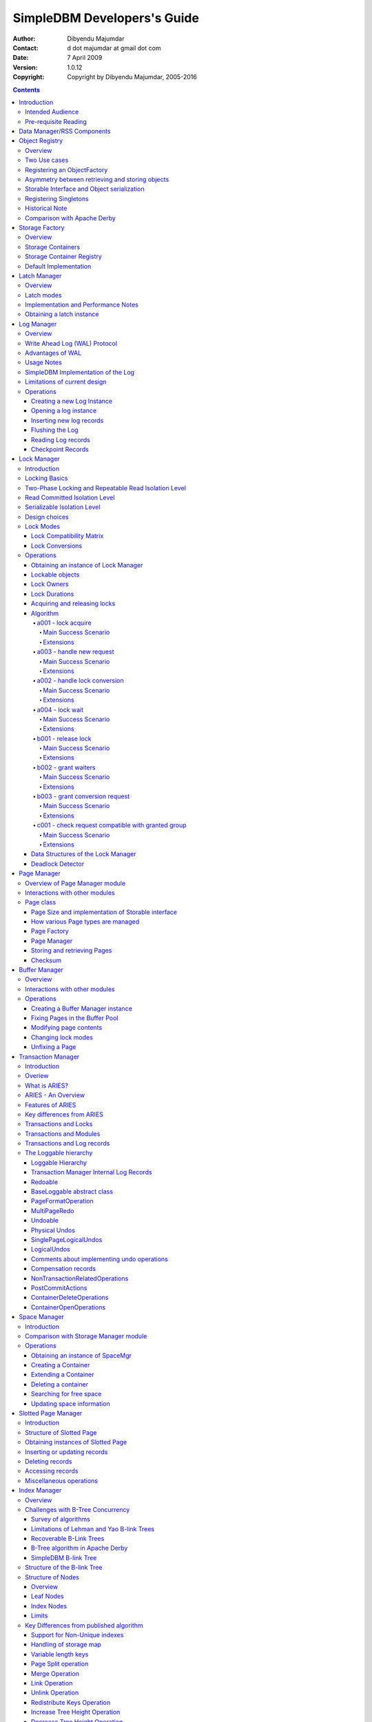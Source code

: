 .. -*- coding: utf-8 -*-

----------------------------
SimpleDBM Developers's Guide
----------------------------

:Author: Dibyendu Majumdar
:Contact: d dot majumdar at gmail dot com
:Date: 7 April 2009
:Version: 1.0.12
:Copyright: Copyright by Dibyendu Majumdar, 2005-2016

.. contents::

============
Introduction
============

This document describes the SimpleDBM Internals.

Intended Audience
=================

This documented is targetted at `SimpleDBM <https://github.com/dibyendumajumdar/simpledbm>`_ developers.

Pre-requisite Reading
=====================

Before reading this document, the reader is advised to go through 
the `SimpleDBM Overview <http://simpledbm.readthedocs.io/en/latest/overview.html>`_ document.

===========================
Data Manager/RSS Components
===========================

The Data Manager/Relational Storage system (RSS) consists of the
components listed in the table given below.

+------------+--------------------------------------------+
|Module Name |Description                                 |
|            |                                            |
+============+============================================+
|Logging     |Provides a Logger interface that hides the  |
|            |implementation details. Can wrap either JDK |
|            |logging or Log4J.                           |
+------------+--------------------------------------------+
|Utility     |Contains miscellaneous utility classes.     |
+------------+--------------------------------------------+
|Registry    |Provides the Object Registry, which is a    |
|            |factory for creating objects based on type  |
|            |code.                                       |
+------------+--------------------------------------------+
|Storage     |Provides an abstraction for input/output of |
|Manager     |storage containers similar to files.        |
+------------+--------------------------------------------+
|Latch       |Provides read/write locks that can be used  |
|            |to manage concurrency.                      |
+------------+--------------------------------------------+
|Lock Manager|Implements a Lock Scheduler that allows     |
|            |locking of arbitrary objects. Several       |
|            |different lock modes are supported.         |
+------------+--------------------------------------------+
|Page Manager|The Page Manager defines the page size and  |
|            |provides mapping of pages to storage        |
|            |containers.                                 |
+------------+--------------------------------------------+
|Buffer      |The Buffer Manager module implements the    |
|Manager     |Page Cache where recently accessed pages are|
|            |stored temporarily.                         |
+------------+--------------------------------------------+
|Log Manager |The Write Ahead Log Manager is used for     |
|            |recording changes made to the database for  |
|            |recovery purposes.                          |
+------------+--------------------------------------------+
|Transaction |The Transaction Manager manages             |
|Manager     |transactions, system restart and recovery.  |
|            |                                            |
+------------+--------------------------------------------+
|Free Space  |The Free Space Manager is responsible for   |
|Manager     |managing free space information in storage  |
|            |containers.                                 |
+------------+--------------------------------------------+
|Slotted Page|The Slotted Page Manager provides an common |
|Manager     |implementation of pages containing multiple |
|            |records. A slot table is used to provide a  |
|            |level of indirection to the records. This   |
|            |allows records to be moved within the page  |
|            |without affecting clients.                  |
+------------+--------------------------------------------+
|Location    |The Location module specifies the interface |
|            |for identifying lockable records in storage |
|            |containers.                                 |
+------------+--------------------------------------------+
|Index       |Provides efficient structures for accessing |
|Manager     |locations based upon key values.            |
+------------+--------------------------------------------+
|Tuple       |Provides an implementation of tuple         |
|Manager     |containers. A tuple is defined as variable  |
|            |sized blob of data that has a unique        |
|            |identity within the tuple container.        |
+------------+--------------------------------------------+
|Server      |This brings together all the other modules  |
|            |and provides overall management of the      |
|            |SimpleDBM RSS database engine.              |
+------------+--------------------------------------------+

===============
Object Registry
===============

Overview
========
SimpleDBM uses a custom serialization mechanism for marshalling
and unmarshalling objects to/from byte streams. When an object 
is marshalled, a two-byte code is stored in the first two bytes of 
the byte stream [1]_. This identifies the class of the stored object.
When reading back, the type code is used to lookup a factory for
creating the object of the correct class.

.. [1] In some cases the type code is not stored, as it can be
       determined through some other means. 

The SimpleDBM serialization mechanism does not use the Java
Serialization framework.

Central to the SimpleDBM serialization mechanism is the ``ObjectRegistry``
module. The ``ObjectRegistry`` provides the coupling between SimpleDBM 
serialization mechanism and its clients. For instance, index key
types, table row types, etc. are registered in SimpleDBM's
``ObjectRegistry`` and thereby made available to SimpleDBM. You will
see how this is done when we discuss Tables and 
Indexes.

To allow SimpleDBM to serialize and deserialize an object from a byte-stream, 
you must:

1. Assign a unique 2-byte (short) type code to the class. Because the type 
   code gets recorded in persistent storage, 
   it must be stable, i.e., once registered, the type code association 
   for a class must remain constant for the life span of the
   the database. 

2. Ensure that the class implements a constructor that takes a 
   ByteBuffer argument. The constructor should expect the first two bytes
   to contain the typecode for the class.

3. Ensure that the class implements the Storable interface. The 
   stored length of an object of the class must allow for the 2-byte
   type code.

4. Provide an implementation of the ``org.simpledbm.rss.api.registry.ObjectFactory``
   interface, and register this implementation with the ``ObjectRegistry``.

An important consideration is to ensure that all the required classes
are available to a SimpleDBM RSS instance at startup.  

A limitation of the current design is that the type registrations are
not held in persistent storage. Since all type mappings must be available
to SimpleDBM server when it is starting up (as these may be involved
in recovery) you need to ensure that custom type mappings are registered
to the ``ObjectRegistry`` immediately after the server instance is constructed, but 
before the server is started. Typically this is handled by requiring
each module to register its own types.

Type codes between the range 0-1000 are reserved for use by
SimpleDBM.

Two Use cases
=============

The ``ObjectRegistry`` supports two use cases.

- The first use case is where the client registers an ``ObjectFactory``
  implementation. In this case, ``ObjectRegistry`` can construct the 
  correct object from a byte stream on request. By taking care of the
  common case, the client code is simplified.
  
- The second case is when the client has a more complex requirement
  and wants to manage the instantiation of objects. In this scenario,
  the client registers a singleton class and associates this with the
  type code. The ``ObjectRegistry`` will return the registered singleton 
  object when requested. 

Registering an ObjectFactory
============================

In the simple case, an ``ObjectFactory`` implementation needs to be
registered for a particular type code. 

In the example shown below, objects of the class ``MyObject`` 
are to be persisted::

 public final class MyObject implements Storable {
   final int value;
   
   /**
    * Constructs a MyObject from a byte stream.
    */
   public MyObject(ByteBuffer buf) {
     // skip the type code
     buf.getShort();
     // now get the value
     value = buf.getInt();
   }
   
   /* Storable methods not shown */
 }
 
Points worth noting are:

- The ``MyObject`` class provides a constructor that takes a ``ByteBuffer``
  as an argument. This is important as it allows the object to
  use final fields, allowing the class to be immutable.
 
- The constructor skips the first two bytes which contain the type code.

We need an ``ObjectFactory`` implementation that constructs the ``MyObject``
instances. The implementation is relatively straightforward::

 class MyObjectFactory implements ObjectFactory {
   Object getInstance(ByteBuffer buf) {
     return new MyObject(buf);
   }
 }
 
Next, we register the ``ObjectFactory`` implementation with the ``ObjectRegistry``.::

 objectRegistry.registerObjectFactory(1, new MyObjectFactory());

Given above registration, it is possible to
construct MyObject instances as follows::

 ByteBuffer buf = ...;
 MyObject o = (MyObject) objectRegistry.getInstance(buf);

This pattern is used throughout SimpleDBM RSS.

Asymmetry between retrieving and storing objects
================================================

The reader may have noticed that the ``ObjectFactory`` says
nothing about how objects are marshalled into a byte stream.
It only deals with the unmarshalling of objects. 

The marshalling is handled by the object itself. All
objects that support marshalling are required to implement
the Storable interface.

Storable Interface and Object serialization
===========================================

Classes that need serialization support should implement
the interface ``org.simpledbm.rss.api.registry.Storable``. 
The ``Storable`` interface requires the object
to be able to predict its persistent size in bytes when the
``getStoredLength()`` method is invoked. It also requires the
implementation to be able to stream itself to a ``ByteBuffer``.

The Storable interface specification is as follows::

 /**
  * A Storable object can be written to (stored into) or 
  * read from (retrieved from) a ByteBuffer. The object 
  * must be able to predict its length in bytes;
  * this not only allows clients to allocate ByteBuffer 
  * objects of suitable size, it is also be used by a 
  * StorageContainer to ensure that objects can be
  * restored from secondary storage.
  */
 public interface Storable {
 
   /**
    * Store this object into the supplied ByteBuffer in 
    * a format that can be subsequently used to reconstruct the
    * object. ByteBuffer is assumed to be setup 
    * correctly for writing.
    * 
    * @param bb ByteBuffer that will contain a stored 
    *           representation of the object.
    */
   void store(ByteBuffer bb);

   /**
    * Predict the length of this object in bytes when 
    * stored in a ByteBuffer.
    * 
    * @return The length of this object when stored in 
    *         a ByteBuffer.
    */
   int getStoredLength();
 }

The implementation of the ``store()`` method must be the inverse
of the constructor that takes the ``ByteBuffer`` argument.

A complete example of the ``MyObject`` class will look like
this::

 public final class MyObject implements Storable {
   final int value;
   
   /**
    * Constructs a MyObject from a byte stream.
    */
   public MyObject(ByteBuffer buf) {
     // skip the type code
     buf.getShort();
     // now get the value
     value = buf.getInt();
   }

   public int getStoredLength() {
     return 6;
   }

   /**
    * Serialize to a ByteBuffer object.
    */     
   public void store(ByteBuffer bb) {
     bb.putShort((short) 1);
     bb.putInt(value);
   }
 }


Registering Singletons
======================

In some cases, the requirements for constructing objects are complex
enough for the client to manage it itself. In this case, the client
provides a singleton object that is registered with the ``ObjectRegistry``.
The ``ObjectRegistry.getSingleton(int typecode)`` method retrieves the
Singleton object. Typically, the singleton is a factory class that can
be used to create new instances of objects.

Historical Note
===============
The initial design of SimpleDBM's ``ObjectRegistry`` used reflection
to create instances of objects. Instead of registering factory classes,
the name of the target class was registered. 

The unmarshalling of objects was performed in two steps. First, the 
no-arg constructor was invoked to construct the object. Then a 
method on the Storable interface was invoked to deserialize the
object's fields from the ByteBuffer.

This method was abandoned in favour of the current approach due to
following problems. 

- Firstly, it required that all classes that participated in the
  persistence mechanism support a no-arg constructor.
  
- Fields could not be final, as the fields needed to be initialized post
  construction. As a result, persistent classes could not be immutable.
  
- It was difficult to supply additional arguments (context information)
  to the constructed objects. This was because the object was constructed
  by a third-party, which had no knowledge about the object. 

- It used reflection to construct objects.

The current method overcomes these problems, and has resulted in
more robust code. 

Comparison with Apache Derby
============================

Apache Derby has a similar requirement to marshall and unmarshall objects
to/from a byte stream. The solution used by Derby
is different from SimpleDBM in following ways.

- It uses a custom implementation of the Java Serialization mechanism.
  
- Reflection is used to obtain instances of objects.

- The type code database is hard-coded in a static class. In SimpleDBM,
  types are added by each module; there is no central hard-coded list of
  types.

===============
Storage Factory
===============

Overview
========
Database Managers typically use files to store various types of
data, such as log files, data files, etc.. However, from the
perspective of a DBMS, the concept of a file is a logical one; all
the DBMS cares about is a named storage container that supports
random positioned IO. As long as this requirement is met, it is not
important whether a container maps to a file or to some other
device.

The objective of the StorageFactory package is to provide a level of abstraction
to the rest of the DBMS so that the mapping of a container to a file
becomes an implementation artefact. If desired, containers may be
mapped to raw devices, or to segments within a file.

Storage Containers
==================

A Storage Container is a named entity that supports positioned
(random) Input/Output. The default implementation maps a container
to a file, but this is an implementation detail, and not a requirement. 
The rest of the system does not need to know what the storage 
container maps to.

The operations on storage containers are similar to those that can
be performed on files.

In SimpleDBM_, each table or index maps to a single storage
container. The Write Ahead Log also uses storage containers to store
its data. Table and index containers have fixed size pages. The
Write Ahead Log contains variable size records.

Storage Container Registry
==========================

Container names are usually not good identifiers for the rest of the
system. Integer identifiers are better, especially when other
objects need to refer to specific containers. Integers take less
amount of storage, and also remove the dependency between the
container's name and the rest of the system. To support this
requirement, the ``org.simpledbm.rss.api.st.StorageManager``
interface is provided, which maintains a mapping of
StorageContainers to integer identifiers. Note that the Storage
sub-system does not decide how to map the containers to ids; it
merely enables the registration of these mappings and allows
StorageContainer objects to be retrieved using their numeric
identifiers.

::

 StorageContainerFactory storageFactory
    = new FileStorageContainerFactory();
 StorageManager storageManager = new StorageManagerImpl();
 StorageContainer sc = storageFactory.open("dual");
 storageManager.register(0, sc);

Above sample code registers the container named "dual" to the
storage manager and identifies this with the integer value 0. Other
modules may obtain access to the storage container as follows:

::

 StorageContainer sc = storageManager.getInstance(0);

Default Implementation
======================

The default implementation of the StorageFactory uses a 
``RandomAccessFile`` as the underlying container. A few 
configuration options are supported to allow changing the
behaviour of certain performance sensitive operations. These
are listed below.

+--------------------+----------------------------------------------+
| Option             | Description                                  |
+====================+==============================================+
| storage.basePath   | This is used to specify the base directory   |
|                    | relative to which all storage container      |
|                    | instances are to be created.                 |
+--------------------+----------------------------------------------+
| storage.createMode | This is used to set the ``RandomAccessFile`` |    
|                    | mode that is used when creating a container. |
+--------------------+----------------------------------------------+
| storage.openMode   | This is used to set the ``RandomAccessFile`` |
|                    | mode when a container is opened.             |
+--------------------+----------------------------------------------+
| storage.flushMode  | The flushMode has two values:                |
|                    | force.true causes force(true) to be invoked  |
|                    | on the file channel when the container is    |
|                    | flushed.                                     |
|                    | force.false causes force(false) to be        |
|                    | ivoked. A missing flushMode causes the call  |
|                    | to force() to do nothing.                    |
+--------------------+----------------------------------------------+

Note that some of the modes can have a big impact on performance of
SimpleDBM. 

=============
Latch Manager
=============

Overview
========

A Latch is an efficient lock that is used by the system to manage
concurrent access to physical structures. In many ways, Latches are
similar to Mutexes, however, latches supports additional lock modes,
such as Shared locks and Update locks.

Latch modes
===========

SimpleDBM_ implements two types of latches. A ReadWrite Latch
supports two lock modes:

Shared mode
  is compatible with Shared mode but incompatible with Exclusive

Exclusive mode
  incompatible with any other mode.

A ReadWriteUpdate latch is an enhanced version that supports an
additional Update mode lock.

Update mode
  compatible with Shared mode but incompatible with
  Update or Exclusive modes. Note that the Shared mode locks are
  incompatible with Update mode locks.

An Update lock may be upgraded to Exclusive lock, and conversely, an
Exclusive lock may be downgraded to an Update lock. An Update lock
may also be downgraded to a Shared lock.

Implementation and Performance Notes
====================================

The SimpleDBM_ Latch interface is designed to be compatible with the
Java 5.0 ``ReentrantReadWriteLock`` interface. This allows the ``ReadWrite``
Latch implementation to be based upon the Java primitive.

The ``ReadWrite`` Latch is likely to be more efficient than the
``ReadWriteUpdate`` Latch.

The ``ReadWriteUpdate`` latch implementation uses a subset of the ``LockManager`` implementation
described later in this document. There are a few differences between the two 
implementations:

- Unlike a Lock, which has to be looked up dynamically in a hash table, a latch is known to its client,
  and hence no lookup is necessary. Each instance of a latch is a lock. Clients hold a reference
  to the latch.
- There is no support for various lock durations as these do not make
  sense here.
- Apart from lock conversions and downgrades, we also support lock upgrades.
  An upgrade is like a conversion except that it is explicitly requested and does
  not cause the reference count to go up. Hence the difference is primarily in the way
  clients use locks. For normal lock conversions, clients are expected to treat
  each request as a separate request, and therefore release the lock as many
  times as requested. Upgrade (and downgrade) requests do not modify the reference
  count.
- Unlike Lock Manager, the owner for latches is predefined - it is always the
  requesting thread. Hence there is no need to supply an owner.
- Latches do not support deadlock detection. The implementation uses a timeout of 
  10 seconds which is a simple way of detecting latch deadlocks. Note that Latch 
  deadlocks are always due to bugs in the code, and should never occur at runtime. 
  Such deadlocks are avoided by ensuring that latches are acquired and released in a specific order.


Obtaining a latch instance
==========================

SimpleDBM_ implements a factory class for creating Latch objects. The
factory supports instantiating a ReadWrite latch, or a
ReadWriteUpdate latch. There is also a default mode which results in
ReadWrite latch.

===========
Log Manager
===========

Overview
========
The Write Ahead Log plays a crucial role in a DBMS. It provides the
basis for recoverability. It is also a critical part of the system
that has a massive impact on performance of an OLTP system.

Conceptually, the Log can be thought of as an ever growing
sequential file. In the form of Log Records, the Log contains a
history of all changes made to the database. Each Log Record is
uniquely identified by a number called the Log Sequence Number
(LSN). The LSN is designed in such a way that given an LSN, the
system can locate the corresponding Log Record quickly. LSNs are
assigned in strict ascending order (monotonicity). This is an
important property when it comes to recovery.

During the progress of a Transaction, the a DBMS records in the Log
all the changes made by the transaction. The Log records can be used
to recover the system if there is a failure, or they can be used to
undo the changes made by a transaction.

Initially, Log Records are stored in memory. They are flushed to
disk during transaction commits, and also during checkpoints. In the
event of a crash, it is possible to lose the log records that were
not flushed to disk. This does not cause a problem, however, because
by definition these log records must correspond to changes made by
incomplete transactions. Also, the WAL protocol (described below)
ensures that such Log records do not contain changes that have
already been persisted within the database.

Write Ahead Log (WAL) Protocol
==============================

The WAL protocol requires the following conditions to hold true:

1. All changes made by a transaction must be recorded in the Log 
   and the Log must be flushed to disk before the transaction is 
   committed.

2. A database buffer page may not be modified until its modifications 
   have been logged. A buffer page may not be saved to disk until 
   all its associated log records have been saved to disk.

3. While the buffer page is being modified and the Log is being 
   updated, an Exclusive latch (a type of fast lock) must be held
   on the page to ensure that order in which changes are recorded
   in the Log correspond to the order in which they were made.

Consequences of above rules are:

* If a Log Record was not saved to disk, it can be safely ignored,
  because any changes contained in it are guaranteed to belong to 
  uncommitted transactions. Also, such Log Records cannot represent 
  changes that have been made persistent in the database.

* Log records represent changes to the system in the correct order. 
  The latching protocol ensures that if two Log records represent 
  changes to the same Page, then the ordering of these records 
  reflects the order in which the changes were made to the page.

Advantages of WAL
=================
Typically, in an OLTP system, updates tend to be random and can
affect different parts of the disk at a point in time. In
comparison, writes to the Log are always sequential. If it were
necessary to flush all changes made by the DBMS to disk at commit
time, it would have a massive impact on performance because of the
randomness of the disk writes. However, in a WAL system, only the
Log needs to be flushed to disk at Commit. Thus, the Log has the
effect of transforming random writes into serial writes, thereby
improving performance significantly.

Usage Notes
===========
The Log Manager interface does not make any assumptions about log
records. In fact, it does not specify the format of a log record.

SimpleDBM Implementation of the Log
===================================

The SimpleDBM_ Log maintains control information separately from log
files. For safety, multiple copies of control information are stored
(though at present, only the first control file is used when opening
the Log).

Logically, the Log is organized as a never ending sequence of log
records. Physically, the Log is split up into log files. There is a
fixed set of online log files, and a dynamic set of archived log
files. The set of online log files is called a Log Group.

Each Log Group consists of a set of pre-allocated log files of the
same size. The maximum number of groups possible is 3, and the
maximum number of log files within a group is 8. Note that each
group is a complete set in itself - the Log is recoverable if any
one of the groups is available, and if the archived log files are
available. If more than one group is created, it is expected that
each group will reside on a different disk sub-system.

The Log Groups are allocated when the Log is initially created. The
log files within a group are also pre-allocated. However, the
content of the online log files changes over time.

Logically, in the same way that the Log can be viewed as a sequence
of Log Records, it can also be thought of as a sequence of Log
Files. The Log Files are numbered in sequence, starting from 1. The
Log File sequence number is called LogIndex. At any point in time,
the physical set of online log files will contain a set of logical
log files. For example, if there are 3 physical files in a Log
Group, then at startup, the set of logical log files would be 1, 2
and 3. After some time, the log file 1 would get archived, and in
its place a new logical log file 4 would be created. The set now
would now consist of logical log files 2, 3 and 4.

When a log record is written to disk, it is written out to an online
log file. If there is more than one group, then the log record is
written to each of the groups. The writes happen in sequence to
ensure that if there is a write failure, damage is restricted to one
Log Group. Note that due to the way this works, having more than 1
group will slow down log writes. It is preferable to use hardware
based disk mirroring of log files as opposed to using multiple log
groups.

When new log records are created, they are initially stored in the
log buffers. Log records are written out to log files either because
of a client request to flush the log, or because of the periodic
flush event.

During a flush, the system determines which log file to use. There
is the notion of Current log file, which is where writes are
expected to occur. If the current log file is full, it is put into a
queue for archiving, and the log file is switched. Until an online
log file has been archived, its physical file cannot be reused. A
separate archive thread monitors archive requests and archives log
files in the background.

Only one flush is permitted to execute at any point in time.
Similarly, only one archive is permitted to execute at any point in
time. However, multiple clients are allowed to concurrently insert
and read log records, even while flushing and archiving is going on,
except under following circumstances.

1. Log inserts cannot proceed if the system has used up more
   memory than it should. In that case, it must wait for some memory to
   be freed up. To ensure maximum concurrency, the memory calculation
   is approximate.

2. A Log flush cannot proceed if all the online log files are full.
   In this situation, the flush must wait for at least one file to be
   archived.

3. When reading a log record, if the online log file containing the
   record is being archived, the reader may have to wait for the status
   of the log file to change, before proceeding with the read.
   Conversely, if a read is active, the archive thread must wait for
   the read to be over before changing the status of the log file.

If archive mode is ON, log files are archived before being re-used.
Otherwise, they can be reused if the file is no longer needed -
however this is currently not implemented. By default archive mode
is ON.

Limitations of current design
=============================

A Log record cannot span log files, and it must fit within a single
log buffer. Thus the size of a log record is limited by the size of
a log buffer and by the size of a log file. As a workaround to this
limitation, clients can split the data into multiple log records,
but in that case, clients are responsible for merging the data back
when reading from the Log.

Operations
==========

Creating a new Log Instance
---------------------------
Several parameters must be supplied when creating a new log
instance. These are specified using a Java Properties object.

+-----------------------------------+------------------------------------------------------------+
| Property Name                     | Description                                                |
+===================================+============================================================+
| ``log.ctl.{n}``                   | The fully qualified path to the                            |
|                                   | log control file. The first file should be specified as    |
|                                   | ``log.ctl.1``, second as ``log.ctl.2``, and so on. Up to a |
|                                   | maximum of 3 can be specified. Default is 2.               |
+-----------------------------------+------------------------------------------------------------+
| ``log.groups.{n}.path``           | The path where log files of a group should be stored.      |
|                                   | The first log group is specified as ``log.groups.1.path``, |
|                                   | the second as ``log.groups.2.path``,                       |
|                                   | and so on. Up to a maximum of 3 log groups can be          |
|                                   | specified. Default number of groups is 1. Path defaults    |
|                                   | to current directory.                                      |
+-----------------------------------+------------------------------------------------------------+
| ``log.archive.path``              | Defines the path for storing archive files. Defaults to    | 
|                                   | current directory.                                         |
+-----------------------------------+------------------------------------------------------------+
| ``log.group.files``               | Specifies the number of log files within each group.       |
|                                   | Up to a maximum of 8 are allowed. Defaults to 2.           |
+-----------------------------------+------------------------------------------------------------+
| ``log.file.size``                 | Specifies the size of each log file in                     |
|                                   | bytes. Default is 2 KB.                                    |
+-----------------------------------+------------------------------------------------------------+
| ``log.buffer.size``               | Specifies the size of the log buffer                       |
|                                   | in bytes. Default is 2 KB.                                 |
+-----------------------------------+------------------------------------------------------------+
| ``log.buffer.limit``              | Sets a limit on the maximum number of                      |
|                                   | log buffers that can be allocated. Default is 10 *         |
|                                   | log.group.files.                                           |
+-----------------------------------+------------------------------------------------------------+
| ``log.flush.interval``            | Sets the interval (in seconds)                             |
|                                   | between log flushes. Default is 6 seconds.                 |
+-----------------------------------+------------------------------------------------------------+
| ``log.disableFlushRequests``      | Boolean value, if set, disables                            |
|                                   | log flushes requested explicitly by the Buffer Manager     |
|                                   | or Transaction Manager. Log flushes still occur during     |
|                                   | checkpoints and log switches. By reducing the log flushes, |
|                                   | performance is improved, but transactions may not be       |
|                                   | durable. Only those transactions will survive a system     | 
|                                   | crash that have all their log records on disk.             |
+-----------------------------------+------------------------------------------------------------+

Here is an example:

::

 LogFactory factory = new LogFactoryImpl();
 Properties properties = new Properties();
 properties.setProperty("log.ctl.1", "ctl.a");
 properties.setProperty("log.ctl.2", "ctl.b");
 properties.setProperty("log.groups.1.path", ".");
 properties.setProperty("log.archive.path", ".");
 properties.setProperty("log.group.files", "3");
 properties.setProperty("log.file.size", "16384");
 properties.setProperty("log.buffer.size", "16384");
 properties.setProperty("log.buffer.limit", "4");
 properties.setProperty("log.flush.interval", "30");
 factory.createLog(properties);

Opening a log instance
----------------------

Once a Log has been created, it can be opened for use. Opening the
log also starts back ground threads that handle periodic log flushes
and archival of log files. When the log is closed, the background
threads are shut down.

Following sample code shows how this is done:

::

    LogFactory factory = new LogFactoryImpl();
    Properties properties = new Properties();
    properties.setProperty("log.ctl.1", "ctl.a");
    properties.setProperty("log.ctl.2", "ctl.b");
    properties.setProperty("log.groups.1.path", ".");
    properties.setProperty("log.archive.path", ".");
    properties.setProperty("log.group.files", "3");
    properties.setProperty("log.file.size", "16384");
    properties.setProperty("log.buffer.size", "16384");
    properties.setProperty("log.buffer.limit", "4");
    properties.setProperty("log.flush.interval", "30");
    LogMgr log = factory.openLog(properties);
    try {
        // do some work
    } finally {
        if (log != null)
            log.close();
    }

Note the use of finally block to ensure that the log is properly
closed.

Inserting new log records
-------------------------
The Log Manager does not care about the contents of the log record.
It treats the contents as a byte stream. This is illustrated in the
following example:

::

    LogMgr log = factory.openLog(null);
    try {
        String s = "hello world!";
        byte[] b = s.getBytes();
        Lsn lsn = log.insert(b, b.length);
    } finally {
        if (log != null)
            log.close();
    }

Each new log record is assigned a unique sequence number known as
the Log Sequence Number (LSN). This can be used later on to retrieve
the log record.

Flushing the Log
----------------
When new log records are created, initially they are stored in the
Log Buffers. The log records are flushed to disk either upon request
or by the background thread that periodically flushes the Log.
Clients can request the log to be flushed upto a specified LSN. Note
that this is a blocking call, i.e., the client will be blocked until
the flush is completed.

Example:

::

    String s = "hello world!";
    byte[] b = s.getBytes();
    Lsn lsn = log.insert(b, b.length);
    log.flush(lsn);

Typically, flush requests are issued by Transaction Manager, when a
transaction commits or aborts, or by the Buffer Manager when it is
about to write a dirty buffer.

Reading Log records
-------------------

Log records can be read individually or using a scan. The Log
Manager allows both forward and backward scans of the Log. A
starting LSN can be specified; if this is not specified then the
scanning will begin from the first or last record, depending upon
whether it is a forward or backward scan.

Shown below is an example of directly accessing a log record by its
LSN:

::

    Lsn myLsn = ...;
    LogRecord logrec = log.read(myLsn);
    byte[] data = logrec.getData();

Shown below is an example of using the Log Scan facility:

::

    void readAllRecords(LogMgr log) throws Exception {
        LogReader reader = log.getForwardScanningReader(null);
        try {
            for (;;) {
                LogRecord rec = reader.getNext();
                if (rec == null) {
                    break;
                }
                printRecord(rec);
            }
        }
        finally {
            if (reader != null)
                reader.close();
        }
    }

Checkpoint Records
------------------
In transactional systems there is often a need to maintain special
checkpoint records that contain a snapshot of the system at a point
in time. Checkpoint records can be handled in the same way as normal
log records, however, the Log Manager also maintains information
about the most recent checkpoint record. Whenever a checkpoint
record is written, the Log Manager should be informed about its LSN.
This ensures that at the next flush, the Log Control files are
updated.

::

    CheckpointRecord checkpointRec = new CheckpointRecord();
    Lsn checkpointLsn = log.insert(checkpointRec.getData(),
            checkpointRec.getLength());
    logmgr.setCheckpointLsn(checkpointLsn);
    logmgr.flush(checkpointLsn);

The LSN of the last checkpoint record can be retrieved at any time
using the getCheckpointLsn() method. Note that if the Checkpoint
Record is too large and needs to be broken up into smaller records,
then the checkpointLsn should be set to the first checkpoint record.

============
Lock Manager
============

Introduction
============

All multi-user transactional systems use some form of locking to
ensure that concurrent transactions do not conflict with each other.
Depending upon the level of consistency guaranteed by the
transactional system the number and type of locks used can vary.

In a single user system, no locking is needed. Transaction are
automatically consistent, as only one transaction can execute at any
point in time.

Locking Basics
==============

In multi-user systems, transactions must be allowed to proceed
concurrently if reasonable performance is to be obtained. However,
this means that unless some form of locking is used, data
consistency problems will arise. For example, if two transactions
update the same record at the same time, one of the updates may be
lost.

To prevent this sort of thing from happening, each transaction must
lock the data that it updates or reads. A lock is a mechanism by
which access to the record is restricted to the transaction that
owns the lock. Furthermore, a lock restricts the type of operation
that is permitted to occur. For example, a Shared lock can be owned
by multiple transactions concurrently and allows read operations. An
Exclusive lock permits both read and write operations but can only
be granted to one transaction at any point on time. Moreover Shared
locks and Exclusive locks are incompatible; this means that if a
Shared Lock is held by a transaction on a record, another
transaction cannot obtain an Exclusive lock on the same record, and
vice-versa.

Two-Phase Locking and Repeatable Read Isolation Level
=====================================================
Not only must a record be locked when it is updated, the transaction
must hold the lock until the transaction is committed or aborted.
This strategy leads to the basic rule of two-phase locking, which
requires that a transaction must manage its locks in two distinct
phases. In the first phase, the transaction is permitted to acquire
locks, but cannot release any locks. The first phase lasts right up
to the moment the transaction is completed, i.e., either committed
or aborted. In the second phase, when the transaction is committed
or aborted, all locks are released. No further locks can be acquired
in this phase. Strict two phase locking ensures that despite
concurrent running of transactions, each transaction has the
appearance of running in isolation. Strict two-phase locking
strategy provides a level of consistency called Repeatable Read.

Read Committed Isolation Level
==============================
This basic strategy can be modified to obtain greater concurrency at
the cost of data consistency. For example, read locks can be
released early to allow other transactions to read data. While this
increases concurrency, it does mean that reads are not repeatable,
because the original transaction may find that the data it read
previously has been modified by the time it is read a second time.
This level of consistency is known as Read Committed.

Serializable Isolation Level
============================
Although the Repeatable Read level of consistency prevents data that
has been read by one transaction from being modified by another, it
does not prevent the problem of phantom reads, which occurs when new
records are inserted. For example, if a range of records is read
twice by the same transaction, and another transaction has inserted
new records in the time interval between the two reads, then the
second read will encounter records that did not appear the first
time. To prevent this type of phantom reads from occurring, locking
has to be made even more comprehensive. Rather than locking one
record, certain operations need to lock entire ranges of records,
even non-existent ones. This is typically achieved using a logical
convention; a lock on a particular data item represents not only a
lock on that data, but also the range of data up to and including
the data item being locked. For example, if there are two records A
and C, then a lock on C would encompass the entire range of data
between A and C, excluding A, but including and up to C.

Design choices
==============
The Locking subsystem specified in SimpleDBM_ requires that locks
should be implemented independently of the objects being locked. In
order for locking to work, all participants must agree to agree to
use the locking system and abide by the rules.

Another design constraint is that the interface is geared towards a
memory based implementation. This places a constraint on the number
of locks that can be held within the system, because a large number
of locks would require a prohibitively large amount of memory.

Some database systems, Oracle, in particular, use markers within the
databases disk pages to represent locks. A lock byte is used, for
instance, to denote whether a row is locked or not. The advantage of
Oracle's approach is that there are no constraints on the number of
locks the system can handle. The disadvantage is that the lock
status is maintained in persistent storage, therefore changing the
lock status can make a page dirty. Oracle overcomes this issue in
two ways. Firstly, it uses a multi-version system that does not
require read locks. Thus, locks are used only for updates, and
since updates cause database pages to be touched anyway, using a
lock status byte does not pose a problem. Secondly, Oracle avoids
updating the lock status byte when locks are released, by using
information about the transaction status to infer that a lock has
been released.

The interface for the Locking System specified in this package does
not support implementations of the type used in Oracle.

In some systems, locking is based upon facilities provided by the
underlying operating system. For instance, most operating systems
support some form of file locking. Since database records are laid
out into regions within a file system, file system locks can be
applied on records. This is not the best way of implementing locks.
This is because locking a region in the file would prevent all
access to that region, which would cause other problems. Even when
systems do use file system locks, typically, some form of logical
locking is used. For example, in DBASE III based systems, a single
byte in the file represents a record lock. In general, relying upon
file system locks can be source of numerous problems, such as
portability of the system, performance, etc.

Lock Modes
==========
The SimpleDBM_ Lock Manager supports the following Lock Modes:

INTENTION_SHARED
  Indicates the intention to read data at a lower level of 
  granularity.

INTENTION_EXCLUSIVE 
  Indicates the intention to update data at a lower level of 
  granularity.

SHARED
  Permits readers.

SHARED_INTENTION_EXCLUSIVE
  Indicates SHARED lock at current level and intention to update 
  data at a lower level of granularity.

UPDATE
  Indicates intention to update, Permits readers.

EXCLUSIVE
  Prevents access by other users.

Lock Compatibility Matrix
-------------------------
The lock compatibility matrix for above is given below:

.. table:: Lock Compatibility Table

 +---------+-----+-----+-----+-----+-----+-----+-----+
 |Mode     |NONE |IS   |IX   |S    |SIX  |U    |X    |
 +=========+=====+=====+=====+=====+=====+=====+=====+
 |NONE     |Y    |Y    |Y    |Y    |Y    |Y    |Y    |
 +---------+-----+-----+-----+-----+-----+-----+-----+
 |Intent   |Y    |Y    |Y    |Y    |Y    |N    |N    |
 |Shared   |     |     |     |     |     |     |     |
 +---------+-----+-----+-----+-----+-----+-----+-----+
 |Intent   |Y    |Y    |Y    |N    |N    |N    |N    |
 |Exclusive|     |     |     |     |     |     |     |
 +---------+-----+-----+-----+-----+-----+-----+-----+
 |Shared   |Y    |Y    |N    |Y    |N    |N    |N    |
 +---------+-----+-----+-----+-----+-----+-----+-----+
 |Shared   |Y    |Y    |N    |N    |N    |N    |N    |
 |Intent   |     |     |     |     |     |     |     |
 |Excluive |     |     |     |     |     |     |     |
 +---------+-----+-----+-----+-----+-----+-----+-----+
 |Update   |Y    |N    |N    |Y    |N    |N    |N    |
 +---------+-----+-----+-----+-----+-----+-----+-----+
 |Exclusive|Y    |N    |N    |N    |N    |N    |N    |
 +---------+-----+-----+-----+-----+-----+-----+-----+

Lock Conversions
----------------
SimpleDBM_'s Lock Manager also supports Lock Conversions. The
following table shows how lock conversions are handled:

.. table:: Lock Conversion Table

 +---------+-----+-----+-----+-----+-----+-----+-----+
 |Mode     |NONE |IS   |IX   |S    |SIX  |U    |X    |
 +=========+=====+=====+=====+=====+=====+=====+=====+
 |NONE     |NONE |IS   |IX   |S    |SIX  |U    |X    |
 +---------+-----+-----+-----+-----+-----+-----+-----+
 |Intent   |IS   |IS   |IX   |S    |SIX  |U    |X    |
 |Shared   |     |     |     |     |     |     |     |
 +---------+-----+-----+-----+-----+-----+-----+-----+
 |Intent   |IX   |IX   |IX   |SIX  |SIX  |X    |X    |
 |Exclusive|     |     |     |     |     |     |     |
 +---------+-----+-----+-----+-----+-----+-----+-----+
 |Shared   |S    |S    |SIX  |S    |SIX  |U    |X    |
 +---------+-----+-----+-----+-----+-----+-----+-----+
 |Shared   |SIX  |SIX  |SIX  |SIX  |SIX  |SIX  |X    |
 |Intent   |     |     |     |     |     |     |     |
 |Exclusive|     |     |     |     |     |     |     |
 +---------+-----+-----+-----+-----+-----+-----+-----+
 |Update   |U    |U    |X    |U    |SIX  |U    |X    |
 +---------+-----+-----+-----+-----+-----+-----+-----+
 |Exclusive|X    |X    |X    |X    |X    |X    |X    |
 +---------+-----+-----+-----+-----+-----+-----+-----+

Operations
==========

Obtaining an instance of Lock Manager
-------------------------------------
SimpleDBM_ provides a factory class for generating instances of the
Lock Manager. Note that locks are meaningful only within an instance
of the Lock Manager -- if there are two Lock Manager instances, each
will have its own set of locks.

Following sample code shows how to obtain an instance of the Lock
Manager.

::

 LockMgrFactory factory = new LockMgrFactoryImpl();
 Properties props = new Properties();
 LockMgr lockmgr = factory.create(props);

The only property that can be set is the Hash Table size.

Lockable objects
----------------
Any object can be locked. The only requirement is that the object
should implement the ``hashCode()`` and ``equals()`` methods.
For the system to work correctly, lockable objects should be
immutable -- once created they must not be modified. Clearly, if the
object is modified while it is referenced in the lock tables, then
the system will malfunction, as the object will no longer respond to
``hashCode()`` and ``equals()`` in a consistent manner.

Lock Owners
-----------
Every lock must have an owner. The LockMgr interface allows any
object to be lock owner; the only requirement is that the object
must implement the ``equals()`` method.

Lock Durations
--------------
Locks can be acquired for an ``INSTANT_DURATION`` or
``MANUAL_DURATION``. Instant duration locks are not acquired in
reality -- the caller is delayed until the lock becomes available.
Manual duration locks are held until they are released. Such locks
have a reference count attached to them. If the lock is acquired
more than once, the reference count is incremented. The lock will
not be released until the reference count becomes zero.

Typically, a Transaction will hold locks until the transaction ends.
In some cases, SHARED locks may be released early, for example, in
the READ COMMITTED Isolation Level.

Acquiring and releasing locks
-----------------------------
Locks can be acquired using the ``acquire()`` method provided by
the LockMgr interface. The acquire method returns a Handle to the
lock, which can be used subsequently to release the lock. Example::

    LockMgr lockmgr = new LockMgrImpl(71);
    Object owner = new Integer(1);
    Object lockname = new Integer(10);
    LockHandle handle = lockmgr.acquire(owner, lockname,
        LockMode.EXCLUSIVE, LockDuration.MANUAL_DURATION, -1);
    // do some work
    handle.release(false);

Algorithm
---------

The main algorithm for the lock manager is shown in the form of use cases.
The description here is inspired by a similar description in [COCKBURN]_.

a001 - lock acquire
*******************

Main Success Scenario
.....................

1) Search for the lock header
2) Lock header not found
3) Allocate new lock header
4) Allocate new lock request
5) Append lock request to queue with status = GRANTED and reference count of 1.
6) Set lock granted mode to GRANTED

Extensions
..........

2. a) Lock header found but client has no prior request for the lock.
      
      1. Do `a003 - handle new request`_.

   b) Lock header found and client has a prior GRANTED lock request.
      
      1. Do `a002 - handle lock conversion`_.

a003 - handle new request
*************************

Main Success Scenario
.....................

1) Allocate new request.
2) Append lock request to queue with reference count of 1.
3) Check for waiting requests.
4) Check whether request is compatible with granted mode.
5) There are no waiting requests and lock request is compatible with
   granted mode.
6) Set lock's granted mode to maximum of this request and existing granted mode.
7) Success.

Extensions
..........

5. a) There are waiting requests or lock request is not compatible with
      granted mode.
      
      1. Do `a004 - lock wait`_.

a002 - handle lock conversion
*****************************

Main Success Scenario
.....................

1) Check lock compatibility with granted group.
2) Lock request is compatible with granted group.
3) Grant lock request, and update granted mode for the request.

Extensions
..........

2. a) Lock request is incompatible with granted group.
      
      1. Do `a004 - lock wait`_.


a004 - lock wait
****************

Main Success Scenario
.....................

1) Wait for lock.
2) Lock granted.
3) Success.

Extensions
..........

2. a) Lock was not granted.
      
      1. Failure!

b001 - release lock
*******************

Main Success Scenario
.....................

1) Decrease reference count.
2) Sole lock request and reference count is zero.
3) Remove lock header from hash table.
4) Success.

Extensions
..........

2. a) Reference count greater than zero.
      
      1. Success.

2. b) Reference count is zero and there are other requests on the lock.
      
      1. Remove request from the queue.
      2. Do `b002 - grant waiters`_.

b002 - grant waiters
********************

Main Success Scenario
.....................

1) Get next granted lock.
2) Recalculate granted mode.
3) Repeat from 1) until no more granted requests.
4) Get next waiting request.
5) Request is compatible with granted mode.
6) Grant request and wake up thread waiting for the lock. Increment reference count of
   the granted request and set granted mode to maximum of current mode and granted request.
7) Repeat from 4) until no more waiting requests.

Extensions
..........

1. a) Conversion request.
      
      1. Do `b003 - grant conversion request`_.
      2. Resume from 2).

4. a) "conversion pending" is set (via b003).
      
      1. Done.

5. a) Request is incompatible with granted mode.
      
      1. Done.


b003 - grant conversion request
*******************************

Main Success Scenario
.....................

1) Do `c001 - check request compatible with granted group`_.
2) Request is compatible.
3) Grant conversion request.

Extensions
..........

2. a) Conversion request incompatible with granted group.
      
      1. Set "conversion pending" flag.

c001 - check request compatible with granted group
**************************************************

Main Success Scenario
.....................

1) Get next granted request.
2) Request is compatible with this request.
3) Repeat from 1) until no more granted requests.

Extensions
..........

1. a) Request belongs to the caller.
      
      1. Resume from step 3).

2. a) Request is incompatible with this request.
      
      1. Failure!


Data Structures of the Lock Manager
-----------------------------------

The Lock Manager data structures are based upon the structures described in
[JGRAY]_. A hash table is used to maintain a lookup table for finding lock
objects. The buckets in the hash table point to linked lists of lock headers.
Each lock header holds housekeeping information about a single lock. A chain of
lock requests is attached to the lock header. Each request represents a lock 
request by a client. At any point in time, a lock may have multiple requests
queuing - some in GRANTED state, others waiting for the lock to be GRANTED.

The data structure used by the Lock Manager is depicted below.

.. image:: images/lock-table.jpg
  
   
Deadlock Detector
-----------------

The Lock Manager contains a simple Deadlock Detector implemented
which is based upon algorithm described in [JGRAY]_. The deadlock
detector runs in a background thread, periodically waking up to
check for deadlocks. When a deadlock is detected, one of the transactions
(chosen arbitrarily) is aborted.

============
Page Manager
============

Overview of Page Manager module
===============================
The storage unit of a database system is a Page. In SimpleDBM, pages 
are contained with logical units called Storage Containers. The default 
implementation maps containers to Operating System files.

A page is typically a fixed size block within the storage container.
The PageManager module encapsulates knowledge about how pages
map to containers. It knows about the page size, but delegates the work of
reading/writing pages to PageFactory implementations. This division of labour
allows all pages to be centrally managed by the PageManager, yet allows
new page types to be registered without having to change the PageManager.
By isolating the management of pages into the PageManager module, 
the rest of the system is protected. For example, the BufferManager module can work with
different paging strategies by switching the PageManager module.

Note that the PageManager module does not worry about the contents
of the page, except for the very basic and common stuff that must be
part of every page, such as a checksum, the page Id, page LSN, and 
the page type. It is expected that other modules will extend the basic page type and
implement additional features. The PageManager does provide the
base class for all Page implementations.

Interactions with other modules
===============================
The Buffer Manager module uses the PageManager module to read/write
pages from storage containers and also to create new instances of
pages.

The PageManager module requires the services of the Object Registry
module in order to obtain PageFactory implementations.

The PageManager uses PageFactory implementations to read/write pages.

The PageManager module also interacts with the StorageManager module
for access to Storage Containers.

Each page is allocated a Latch to manage concurrent access to it.
The PageManager therefore requires the services of the Latch
Manager.

Page class
==========
The page manager provides an abstract Page class that is the root
of the Page hierarchy. All other page types derive from this class.
The simplest of Page classes that one could create is shown below:

::

  public final class RawPage extends Page {
    RawPage(PageManager pageFactory, int type, PageId pageId) {
      super(pageFactory, type, pageId);
    }
    RawPage(PageManager pageFactory, PageId pageId, ByteBuffer bb) {
      super(pageFactory, pageId, bb);
    }
  }


The constructor that accepts the ByteBuffer argument, should
retrieve the contents of the Page from the ByteBuffer. 

Page Size and implementation of Storable interface
--------------------------------------------------
The Page class implements the Storable interface. However, unlike
other implementations, a Page has a fixed length which is defined by
the PageManager responsible for creating it. The Page obtains the
page size from the PageManager instance and uses that to determine
its persistent size. Sub-classes cannot change this value. This
means that the page size of all pages managed by a particular 
PageManager instance is always the same.

Sub-classes of course still need to implement their own store() method
and a constructor that can initialize the object from a supplied
ByteBuffer object. These methods should always invoke their super
class counterparts before processing local content.

Example::

  public class MyPage extends Page {
       int i = 0;
        
    MyPage(PageManager pageFactory, int type, PageId pageId) {
      super(pageFactory, type, pageId);
    }

    MyPage(PageManager pageFactory, PageId pageId, ByteBuffer bb) {
      super(pageFactory, pageId, bb);
      i = bb.getInt();
    }

    /**
     * @see org.simpledbm.rss.api.pm.Page#store(java.nio.ByteBuffer)
     */
    @Override
    public void store(ByteBuffer bb) {
      super.store(bb);
      bb.putInt(i);
    }  
  }

How various Page types are managed
----------------------------------
Some of the SimpleDBM modules define their own page types. These page types
are not known to the BufferManager or the TransactionManager, which must
still handle such pages, even read and write them to the disk as
necessary. This is made possible as follows:

* Each Page type is given a typecode in the Object Registry. A PageFactory
  implementation is registered for each Page typecode.

* The typecode is stored in the first two bytes (as a short 
  integer) of the Page when the page is persisted. When reading 
  a page, the first two bytes are inspected to determine the 
  correct Page type to instantiate. Reading and writing various 
  page types is managed by the PageFactory implementation.

* The PageManager looks up the PageFactory implementation in the
  ObjectRegistry, whenever it needs to persist or read pages.

* The Buffer Manager uses the PageManager to 
  generate new instances of Pages or to read/write specific 
  pages.

* The abstract Page class provides a common interface for 
  all Pages. This interface implements all the functionality 
  that is required by the Transaction Manager module to manage 
  updates to pages.

Page Factory
------------
Creating a page factory is relatively simple::

  static class MyPageFactory implements PageFactory {

    final PageManager pageManager;
        	
    public MyPageFactory(PageManager pageManager) {
      this.pageManager = pageManager;
    }
    public Page getInstance(int type, PageId pageId) {
      return new MyPage(pageManager, type, pageId);
    }
    public Page getInstance(PageId pageId, ByteBuffer bb) {
      return new MyPage(pageManager, pageId, bb);
    }
    public int getPageType() {
      return TYPE_MYPAGE;
    }
  }

Note that the PageFactory implementation passes on the
PageManager reference to new pages. 

The PageFactory provide two methods for creating new instances
of Pages. The first method creates an empty Page. The second creates a
Page instance by reading the contents of a ByteBuffer - this method is
used when pages are read from a StorageContainer.

The PageFactory implementation must be registered with the
ObjectRegistry as a Singleton:: 

  static final short TYPE_MYPAGE = 25000;
  ObjectRegistry objectRegistry = ...;
  objectRegistry.registerSingleton(TYPE_MYPAGE, new MyPage.MyPageFactory(pageFactory));

Page Manager
------------

Following snippet of code shows how the PageManager instance is created::

  Properties properties = new Properties();
  properties.setProperty("storage.basePath", "testdata/TestPage");
  properties.setProperty("logging.properties.file", "classpath:simpledbm.logging.properties");
  properties.setProperty("logging.properties.type", "log4j");
  platform = new PlatformImpl(properties);
  storageFactory = new FileStorageContainerFactory(platform, 
    properties);
  objectRegistry = new ObjectRegistryImpl(platform, properties);
  storageManager = new StorageManagerImpl(platform, properties);
  latchFactory = new LatchFactoryImpl(platform, properties);
  pageManager = new PageManagerImpl(
    platform,
    objectRegistry,
    storageManager,
    latchFactory,
    properties);

Note that the PageManager requires access to the ObjectRegistry,
the LatchManager and the StorageManager. PageFactory instances are
retrieved indirectly via the ObjectRegistry.

Storing and retrieving Pages
----------------------------
Before pages can be stored or retrieved, the appropriate Storage
Containers must be created/opened and registered with the Storage
Manager. Also, the Page types must be registered with the Object
Registry. Following sample code shows how this may be done::

    String name = "testfile.dat";
    // Create a new storage container called testfile.dat
    StorageContainer sc = storageFactory.create(name);
    // Assign it a container ID of 1
    storageManager.register(1, sc);
    // Register the Page Type
    objectFactory.register("mypage", TYPE_MYPAGE, MyPage.class.getName());
    // Create a new instance of the page
    MyPage page = (MyPage) pageFactory.getInstance("mypage", new PageId(1,
        0));
    // Store the page in the container
    pageFactory.store(page);
    // Retrieve the page from the container
    page = (MyPage) pageFactory.retrieve(new PageId(1, 0));

Checksum
--------
When a page is persisted, its checksum is stored in a field within
the page. The checksum is recalculated when a page is read, and compared
with the stored checksum. This allows SimpleDBM to detect page corruption.

At present, SimpleDBM will throw an exception when corruption is
detected.

==============
Buffer Manager
==============

Overview
========
The Buffer Manager is a critical component of any DBMS. Its primary
job is to cache disk pages in memory. Typically, a Buffer Manager
has a fixed size Buffer Pool, implemented as an array of in-memory
disk pages. The contents of the Buffer Pool change over time, as
pages are read in, and written out. One of the principle tasks of
the Buffer Manager is to decide which page should stay in memory,
and which should not. The aim is to try to keep the most frequently
required pages in memory. The efficiency of the Buffer Manager can
be measured by its cache hit-rate, which is the ratio of pages found
in the cache, to pages accessed by the system.

In order to decide which pages to maintain in memory, the Buffer
Manager typically implements some form of Least Recently Used (LRU)
algorithm. In the simplest form, this is simply a linked list of all
cached pages, the head of the list representing the least recently
used page, and the tail the most recently used. This is based on the
assumption that if a page was accessed recently, then it is likely
to be accessed again soon. Since every time a page is accessed, it
is moved to the MRU end of the list, therefore over time, the most
frequently accessed pages tend to accumulate on the MRU side. Of
course, if a client reads a large number of temporary pages, then
this scheme can be upset. To avoid this, the Buffer Manager may
support hints, so that a client can provide more information to the
Buffer Manager, which can then use this information to improve the
page replacement algorithm. An example of such a hint would be to
flag temporary pages. The Buffer Manager can then use this knowledge
to decide that instead of the page going to MRU end, it goes to the
LRU end.

Interactions with other modules
===============================
The Buffer Manager interacts with the Log Manager and the Page
Manager modules. It needs the help of the PageFactory in order to
instantiate new pages, read pages from disk, and write out dirty
pages to disk. In order to support the Write Ahead Log protocol, the
Buffer Manager must ensure that all logs related to the page in
question are flushed prior to the page being persisted to disk.

The Transaction Manager also interacts with the Buffer Manager.
During checkpoints, the Transaction Manager asks for a list of dirty
pages. It uses information maintained by the Buffer Manager to
determine where recovery should start. After a system restart the
Transaction Manager informs the Buffer Manager about the recovery
status of disk pages.

Operations
==========

Creating a Buffer Manager instance
----------------------------------
A Buffer Manager instance has a dependency on Log Manager and Page
Factory. These in turn depend upon a few other modules. The
following sample code illustrates the steps required to create a
Buffer Manager instance.

::

    LogFactory factory = new LogFactoryImpl();
    Properties properties = new Properties();
    properties.setProperty("log.ctl.1", "ctl.a");
    properties.setProperty("log.ctl.2", "ctl.b");

    // Create Storage Factory instance
    StorageContainerFactory storageFactory =
        new FileStorageContainerFactory();
    // Open Log
    LogMgr log = factory.openLog(storageFactory, properties);
    // Create Object Registry
    ObjectFactory objectFactory = new ObjectFactoryImpl();
    // Create Storage Manager instance
    StorageManager storageManager = new StorageManagerImpl();
    // Create Latch Factory
    LatchFactory latchFactory = new LatchFactoryImpl();
    // Create Page Factory
    PageFactory pageFactory = new PageFactoryImpl(objectFactory,
        storageManager, latchFactory);
    // Create a Buffer Manager intance with a Buffer Pool of
    // 50 pages and a hash table of 101 buckets
    BufMgrImpl bufmgr = new BufMgrImpl(logmgr, pageFactory, 50, 101);

Note that when creating a Buffer Manager instance, you can set the
size of the Buffer Pool and also the size of the Hash table.

A Buffer Manager instance has a one to one relationship with a Page
Factory. Hence all pages managed by the Buffer Manager instance will
be of the same size; the page size is determined by the Page
Factory.

Fixing Pages in the Buffer Pool
-------------------------------
The Buffer Manager provides methods for fixing pages in the Buffer
Pool. There are two possibilities:

* Fix a new page.
* Fix an existing page.

It is the client's responsibility to know whether the page is new or
existing. If a request is made to fix the page as new, then the
outcome may be unexpected. If the page already exists in the Buffer
Pool, it will be returned, rather than initializing a new Page.

When fixing a Page, the Page can be locked in one of three modes:

Shared mode
  allowing multiple clients to access the same Page concurrently 
  for reading.

Update mode
  which allows one client to access the page in update mode, 
  but other clients may access the same page concurrently in 
  Shared mode.

Exclusive mode
  in this mode only one client has access to the Page. This mode 
  is used when a client wishes to modify the contents of the Page.

An Update mode request can be upgraded to Exclusive mode. An
Exclusive mode request may be downgraded to an Update mode request.

Following code sample shows how page is fixed:

::

  // Fix page as New (the second parameter). The page type is mypage.
  // This page type should have been registered with the Object Registry
  // prior to this call. The page will be latched in Exclusive mode.
  // The last parameter is a hint for the LRU replacement algorithm.
  BufferAccessBlock bab = bufmgr.fixExclusive(new PageId(1, 0),
    true, "mypage", 0);

As shown above, when a page is fixed, the Buffer Manager returns a
BufferAccessBlock which contains a reference to the desired page.
The Page can be accessed as follows::

    MyPage page = (MyPage) bab.getPage();

Modifying page contents
-----------------------
Note that in order to modify a Page's content, the Page must be
fixed in Exclusive mode.

Also, the Write Ahead Log protocol must be obeyed. This requires the
modification to proceed as follows:

1. Fix the page in exclusive mode.

2. Generate a log record containing redo/undo information for 
   the modification about to be made.

3. Modify the page contents.

4. Set the Page LSN of the page and mark the page as dirty.

5. Unfix the page.

Failure to follow this protocol may lead to unrecoverable changes.

Changing lock modes
-------------------
As mentioned before, pages that are locked in Update mode may be
upgraded to Exclusive mode. Pages that are locked in Exclusive mode
may be downgraded to Update mode. The BufferAccessBlock interface
provides methods that allow the lock mode to be upgraded or
downgraded.

Unfixing a Page
---------------
It is very important to unfix a Page after the client is done with
it. Failure to do so may cause the Buffer Pool to become full and
the system will potentially come to a halt if further pages cannot
be fixed. A fixed page cannot be removed from the Buffer Pool.

It is also advisable to keep pages fixed for a short duration only.
If necessary the same page can be fixed again.

===================
Transaction Manager
===================

Introduction
============
The Transaction Manager is responsible for managing transactions. It
provides interfaces for starting new transactions, and for
committing or aborting transactions. The SimpleDBM_ implementation
also supports Savepoints. While the view seen by the user is simple,
the Transaction Manager is a complex module and has an elaborate
interface. This chapter will attempt to unravel the TM interface and
with the help of examples, demonstrate how this interface works and
how other modules can use this interface to participate in
Transactions.

Overiew
=======
SimpleDBM_'s transaction manager is modelled after [ARIES]_. It makes
following assumptions about the rest of the system:

* The system uses the Write Ahead Log protocol when making changes 
  to database containers.

* The unit of change is a disk page. This means that logging is 
  on a per page basis.

* The disk page contains a PageLSN field that can be used to track
  the last log record that made changes to the page.

* During checkpoints the Transaction Manager does not flush all 
  pages, instead it writes the Buffer Manager's "table of contents" 
  to the Log. The table of contents is the list of dirty pages in 
  the Buffer Pool, along with their Recovery LSNs. The Recovery 
  LSN is the LSN of the oldest log record that could potentially 
  have have a change to the page. For a discussion of the Recovery 
  LSN please refer to Mohan's paper on ARIES and also to section 
  13.4.4.1 of [JGRAY]_. [JGRAY]_ refers to Recovery LSNs as ``forminlsn``.

* At the end of system restart, the Transaction Manager informs 
  the Buffer Manager the RecoveryLSN status of all dirty pages; 
  the Buffer Manager must therefore provide an interface for 
  updating the Recovery LSN of such pages.

* The Log Manager provides a mechanism for reliably recording 
  the Checkpoint LSN. Also, the Log Manager supports accessing 
  Log Records sequentially from a starting point, as well as 
  randomly using the LSN.

* The Lock Manager provides an interface for acquiring and 
  release locks. The release mode must support a mechanism for 
  forcing the release of a lock.

What is ARIES?
==============
ARIES is a Transaction Logging and Recovery algorithm developed at
IBM and published by IBM researcher C. Mohan.

For a full description of ARIES, please see ``Mohan, C.,
Haderle, D., Lindsay, B., Pirahesh, H., Schwarz, P. ARIES: A
Transaction Recovery Method Supporting Fine-Granularity Locking and
Partial Rollbacks Using Write-Ahead Logging, ACM Transactions on
Database Systems, Vol. 17, No. 1, March 1992, pp94-162.``

A brief overview of ARIES is given below.

ARIES - An Overview
===================
Following is a brief description of the main principles behind
ARIES.

Firstly, in ARIES, changes always take the system forward. That is
to say, even transaction rollbacks are treated as if they are
updates to the system. This is counter-inituitive to what the user
thinks, because when a user asks for a transaction to be rolled
back, they assume that the system is going back to a previous state
of affairs. However, from the perspective of ARIES, there is no such
thing as going back. For example, if a transaction changes A to B
and then rolls back, ARIES treats the rollback as simply an update
that changes B to A. The forward change from A to B (redo) and the
reversal of B to A (undo) are both recorded as updates to the
system. Changes during normal operations are recorded as Redo-Undo
log records. As the name implies, these log records can be 'redone'
in case of a system crash, or 'undone' in case a rollback is
required. Changes made during rollbacks, however, are recorded as
Redo-only log records. These log records are called Compensation Log
Records (CLRs). The reason these are redo only is that by definition
a rollback does not need to be undone, whereas normal updates need
to be undone if the transaction decides to rollback.

The second basic principle of ARIES is that during recovery, history
is repeated. This can be explained as follows.

When a system crashes, there would be some transactions that have
completed (committed or aborted), and others that are still active.
The WAL protocol ensures that changes made by completed transactions
have been recorded in the Log. Changes made by incomplete
transactions may also be present in the Log, because Log Records are
created in the same order as the changes are made by the system.

During recovery, ARIES initially replays the Log to the bring the
system back to a state close to that when the crash occurred. This
means that ARIES replays the effects of not only those transactions
that committed or aborted, but also those that were active at the
time of the crash. Having brought the system to this state, ARIES
then identifies transactions that were incomplete, and rolls them
back. The basic idea is to repeat the entire history upto the point
of crash, and then undo failed transactions.

This approach has the advantage that during the redo phase, changes
can be replayed at a fairly low level, for example, the level of a
disk page. ARIES calls this page oriented redo. This feature is
significant because it means that until the redo phase is over, the
system does not need to know about higher level data structures such
as Indexes. Only during the undo phase, when incomplete transactions
are being rolled back, does the system need to know about high level
data structures.

Features of ARIES
=================
ARIES includes a number of optimisations to reduce the amount of
work required during normal operations and recovery.

One optimisation is to avoid application of log records
unnecessarily. The LSN of the most recently generated log record is
stored in each disk page. This is known as the PageLsn. The PageLsn
allows ARIES to determine during the redo phase, whether the changes
represented by a log record have been applied to the page or not.

ARIES chains log records for transactions in such a way that those
records that are no longer necessary, are skipped during recovery.
For example, if a transaction changed A to B, and then rolled back,
generating a log record for changing B to A, then during recovery,
ARIES would automatically skip the log record that represents the
change from A to B. This is made possible by maintaining a UndoLsn
pointer in every Log Record. The UndoLsn normally points to the
previous log record generated by the transaction. However, in log
records generated during Rollback (known as Compensation Log
Records), the UndoLsn is made to point to the Log record preceding
the one that is being undone. To take an example, let us assume that
a transaction generated log record 1, containing change from A to B,
then log record 2 containing change from B to C. At this point the
transaction decides to rollback the change from B to C. It therefore
generates a new log record 3, containing a change from C to B. The
UndoLsn of this log record is made to point at log record 1, instead
of log record 2. When following the UndoLsn chain, ARIES would skip
log record 2.

ARIES also supports efficient checkpoints. During a checkpoint, it
is not necessary to flush all database pages to disk. Instead ARIES
records a list of dirty buffer pages along with their
RecoveryLsn(s). The RecoveryLsn of a page is the LSN of the earliest
log record that represents a change to the page since it was read
from disk. By using this list, ARIES is able to determine during
recovery, where to start replaying the Log.

ARIES supports nested top-level action concept whereby part of a
transaction can be committed even if the transaction aborts. This is
useful for situations where a structural change should not be undone
even if the transaction aborts. Nested top level actions are
implemented using Dummy Compensation Log Records - and make use of
the ability to skip logs records using the UndoLsn pointer as
described previously.

Key differences from ARIES
==========================

The implementation of the Transaction Manager in SimpleDBM is as faithful
to ARIES as possible, with a few differences. 

* SimpleDBM supports multi-page redo operations where a single log record
  affects multiple pages.

* SimpleDBM records in the checkpoint records the list of open containers
  so that it can ensure that these containers are re-opened at startup.

* The transaction manager supports post commit actions for handling of 
  special cases such as deleting a container.

* The transaction manager supports non-page specific log records for operations
  such as opening/deleting containers.

Transactions and Locks
======================
There is close coordination between the Transaction Manager and the
Lock Manager. A Transaction needs to keep track of all locks
acquired on its behalf so that it can release them when the
Transaction completes. This is why the Transaction interface in
SimpleDBM_ provides methods for acquiring locks. If the Lock Manager
is invoked directly by the client then the TM has no way of knowing
which locks to release when the Transaction terminates.

While locks can be acquired by a client any time after a Transaction
starts, locks are released only on one of the following three
occasions:

* If the CURSOR STABILITY Isolation Mode is being used, then a 
  SHARED or UPDATE lock can be released once the cursor moves
  to the next record. If REPEATABLE READ Isolation Mode is 
  used, then the UPDATE lock can be downgraded to SHARED lock
  when the cursor moves. Note that the Transaction Manager does 
  not decide when to release or downgrade a lock; it is the 
  responsibility of the client to decide that. However, the
  Transaction must update its record of the locks when this
  happens. Therefore, lock release or downgrade requests 
  must be handled via the Transaction interface and not 
  directly between the client and the Lock Manager.

* When a Transaction is rolled back to a Savepoint, any 
  locks acquired after the Savepoint are released. Note that
  if a lock was acquired before the Savepoint, and upgraded 
  after the Savepoint, it will not be downgraded or released.
  The Transaction interface manages the release of such locks.

* Finally, when the Transaction completes, all locks held by 
  the transaction are released.

Following sample code shows how a client interacts with the
Transaction.

::

 // Start new Transaction
 Transaction trx = trxmgr.begin();

 // Acquire a shared lock
 trx.acquireLock(new ObjectLock(1,15), LockMode.SHARED,
    LockDuration.MANUAL_DURATION);

 // Upgrade the shared lock
 trx.acquireLock(new ObjectLock(1,15), LockMode.UPDATE,
 LockDuration.MANUAL_DURATION);

 // Downgrade the update lock
 trx.downgradeLock(new ObjectLock(1, 15),
    LockMode.SHARED);

 // commit the transaction, releasing all locks
 trx.commit();

Transactions and Modules
========================
The Transaction Manager provides a framework for managing
transactions. It provides interfaces to:

1. Start and end transactions

2. Acquire locks on behalf of transactions

3. Create log records on behalf of transactions.

The Transaction Manager itself does not initiate changes to database
pages, though it may coordinate the redo or undo of such changes --
changes are always initiated by clients. A client in this context is
some module within the system that wishes to make changes to the
database disk pages as part of a Transaction.

The Transaction Manager does not know in advance what clients it may
have to interact with. However, it needs to be able to call upon the
clients to redo or undo the effects of log records when required.
This is enabled in two ways:

1. Firstly, all clients must implement the TransactionalModule 
   interface. This interface defines the operations that the 
   Transaction Manager may call upon the client to perform.

2. Secondly, all modules must *register* themselves to the 
   Transaction Manager using unique Module IDs. This way, the 
   Transaction Manager knows how to obtain access to a module, 
   and ask it to perform an action.

3. Finally, all log records generated by a Module need to be 
   tagged with the Module's Unique ID. If this is not done, 
   the Transaction Manager would not know which module is 
   responsible for handling a particular log record.

Transactions and Log records
============================
The Transaction Manager works very closely with the Log Manager to
ensure the ACID properties of transactions. We saw in the chapter on
Log Manager that it does not care about the contents of Log Records.
The Transaction Manager, however, does care, and defines a hierarchy
of different Log record types that should be used by clients. This
is explained below.

The Loggable hierarchy
======================
Loggable is parent interface for all Log Records. The Transaction
Manager will only accept Log records that implement this interface.
This can be seen from the signature of the logInsert() method
provided by the Transaction interface.

The Loggable hierarchy defines the various types of log records that
clients can generate. These are further discussed below.

Loggable Hierarchy
------------------
The main branches of the Loggable hierarchy are shown below. Note
that some of the hierarchy is not visible to outside clients (marked
as internal).

.. table:: Loggable Hierarchy

 +------------------------------+------------------------------------------+
 |Interface                     |Description                               |
 +==============================+==========================================+
 |Redoable                      |All log operations that affect database   |
 |                              |pages must implement this interface or one|
 |                              |of its sub-interfaces. The Transaction    |
 |                              |Manager expects a valid PageId (s) to be  |
 |                              |returned by a Redoable log record. Note   |
 |                              |that Compensation and Undoable log records|
 |                              |are sub-interfaces of Redoable.           |
 +------------------------------+------------------------------------------+
 |NonTransactionRelatedOperation|These represent changes that are not      |
 |                              |related to specific pages. Since the ARIES|
 |                              |algorithm uses page LSNs to track updates |
 |                              |caused by log records, changes made by    |
 |                              |this type of log record are not tracked   |
 |                              |they are repeated unconditionally at      |
 |                              |system start. At present, this type of log|
 |                              |operation is used to handle opening of    |
 |                              |containers.                               |
 +------------------------------+------------------------------------------+
 |PostCommitAction              |Although PostCommitAction is a            |
 |                              |subinterface of                           |
 |                              |NonTransactionRelatedOperation at present,|
 |                              |this may change in                        |
 |                              |future. PostCommitActions are used to     |
 |                              |schedule actions that must be performed   |
 |                              |after a successful commit. An example of  |
 |                              |such an action is the dropping of a       |
 |                              |container. To avoid logging the full      |
 |                              |contents of the container, the actual     |
 |                              |delete of the container must be deferred  |
 |                              |until it is certain that the Transaction  |
 |                              |is committing.  Note that unlike other    |
 |                              |NonTransactionRelatedOperations, the      |
 |                              |Transaction Manager does track the status |
 |                              |of PostCommitActions and will execute them|
 |                              |at restart if they have not been executed.|
 +------------------------------+------------------------------------------+
 |ContainerDeleteOperation      |The Transaction Manager needs to be aware |
 |                              |when containers are deleted, both when a  |
 |                              |container is dropped or when the creation |
 |                              |of a container is aborted. In both cases, |
 |                              |the TM uses this marker interface to      |
 |                              |identify the delete operation and         |
 |                              |coordinates with the Buffer Manager to    |
 |                              |clear the cached pages related to the     |
 |                              |deleted container.                        |
 +------------------------------+------------------------------------------+
 |ContainerOpenOperation        |The Transaction Manager needs to be aware |
 |                              |when containers are opened between        |
 |                              |checkpoints so that it can include these  |
 |                              |in the next checkpoint.                   |
 |                              |The TM uses this marker interface to      |
 |                              |identify the open operation.              |
 +------------------------------+------------------------------------------+


Transaction Manager Internal Log Records
----------------------------------------
The Transaction Manager uses internal log records to track
Transaction completion, and also Checkpoints. These log record types
are not available outside the implementation of the TM.

Redoable
--------
Generally speaking, most log records are implementations of Redoable
interface or one of its sub-interfaces. A Redoable log record is
related to one or more database pages, and can be re-done at System
restart. In some cases, the effects of a log record should not be
undone; such records are called Redo-only log records and can be
created in a number of ways:

* Implement the Redoable interface but not its Undoable sub-interface.

* Implement the Compensation interface. This is a special case, 
  which is discussed later.

An example of a Redo-only log record is the Page Format operation.
Newly created pages need to be formatted, but once this is done, it
is unnecessary to undo the formatting.

Given below is an example implementation of a Page Format log
record::

  public static class FormatRawPage extends BaseLoggable
    implements Redoable, PageFormatOperation {

    ByteString dataPageType;

    public void init() {
    }

    public final String getDataPageType() {
        return dataPageType.toString();
    }

    public final void setDataPageType(String dataPageType) {
        this.dataPageType = new ByteString(dataPageType);
    }

    public int getStoredLength() {
        return super.getStoredLength() +
            dataPageType.getStoredLength();
    }

    public void retrieve(ByteBuffer bb) {
        super.retrieve(bb);
        dataPageType = new ByteString();
        dataPageType.retrieve(bb);
    }

    public void store(ByteBuffer bb) {
        super.store(bb);
        dataPageType.store(bb);
    }
  }

As astute reader will notice that the Page Format operation extends
the BaseLoggable class and implements both Redoable and
PageFormatOperation interfaces. The BaseLoggable class and the
PageFormatOperation interface are described further below.

BaseLoggable abstract class
---------------------------
The Transaction Manager provides the BaseLoggable abstract class
which implements the Loggable interface. Rather than attempting to
implement the Loggable interface from scratch, it is highly
recommended that clients sub-class the BaseLoggable class and extend
it to add functionality. The reason for making Loggable an interface
and not an abstract class like BaseLoggable is that it allows the
client to implement its own class hierarchy independently from the
Loggable hierarchy.

PageFormatOperation
-------------------
Operations that format new pages are particularly important because
the Transaction Manager must invoke the Buffer Manager FIX AS NEW
interface to fix pages affected by them. If the normal fix interface
is called, an exception will be thrown because the page may not
exist on disk or may be garbage. To allow the Transaction Manager to
spot page format operations, all log records that perform such
actions should implement the PageFormatOperation interface. This is
a marker interface only.

Usually, PageFormatOperations are redo-only.

In SimpleDBM_, the page format operations are handled when a
container is created or expanded.

MultiPageRedo
-------------
Normally a Redoable log record represents changes to a single page.
Sometimes, however, it may be necessary for a single log record to
contain changes made to multiple pages. In such cases, the Log
record should implement the MultiPageRedo interface.

Note that clients need to follow the following procedure when
creating MultiPageRedo log records.

1. Fix all the affected pages.

2. Generate the MultiPageRedo log record.

3. Apply changes to the affected pages.

4. Set the pageLsn of all affected pages to the LSN of the 
   log record.

5. Unfix all affected pages.

Undoable
--------
Logs records that need to be undoable should implement the Undoable
interface. The Undoable interface extends the Redoable interface,
thus, undoable log records are by definition redoable as well.

An Undoable log record should contain data that can be used to
*redo* the changes, as well as to *undo* the changes. Typically,
this means that both old and new values must be stored. For example,
if the log is to represent changing a field value from A to B, then
its old value will be A, and new value will be B.

At system restart, Undoable records are redone. This means that the
redo portion of such log records are applied. In the example given
above, this would cause the field value to be set to B.

When the Transaction Manager needs to undo the changes represented
by an Undoable record, it will ask the client to perform one of
following depending upon the type of Undoable record:

* If the Undoable record is an instance of SinglePageLogicalUndo, 
  then the Transaction Manager assumes that the undo operation 
  must be performed against some page other than the one 
  originally affected. However, the undo is known to affect only 
  one page. In this situation the Transaction Manager requests 
  the client to identify the page to which undo should be applied, 
  and then coordinates the generation of undo as normal.

* If the Undoable record is an instance of LogicalUndo, then the
  Transaction Manager assumes that the undo operation is not an 
  exact inverse of the redo operation and may require updates 
  to one or more pages. It also assumes that the client may 
  generate additional log records. For such log records, the 
  client is given full control over how the undo is to be 
  performed.

* If neither of above are true, then the Transaction Manager 
  assumes that the Undo operation is *physical*, i.e., it is to 
  be applied to the same page that was affected by the original 
  change. In this case, it requests the client to generate the 
  undo information (Compensation) which is then applied as a 
  redo operation.

Following sections describe above in reverse order.

Physical Undos
--------------
The simplest case is that of a Physical Undo, where the undo
operation affects the same page that was originally modified during
forward change (i.e., redo). In this case, the Transaction Manager
asks the client to generate a Compensation record for redoing the
undo operation. This is then applied to the affected page using the
redo interface provided by the client. Following code shows how the
Transaction Manager interacts with the client::

    Compensation clr = module.generateCompensation(undoable);
    ....
    module.redo(page, clr);

Thus, for this type of log record, the client must implement the
generateCompensation(Undoable) and redo(Page, Redoable) operations.

SinglePageLogicalUndos
----------------------
SinglePageLogicalUndos are slightly more complex than Physical
undos. The undo operation is guaranteed to affect one page only, but
it may not be the page originally affected. To handle this scenario,
the Transaction Manager first asks the client to identify the page
where the undo is to be applied. Once this has been done, the
process is identical to that of Physical undos. Following code
extract shows how the TM interacts with the client::

    BufferAccessBlock bab = module.findAndFixPageForUndo(undoable);
    ...
    Compensation clr = module.generateCompensation(undoable);
    ...
    module.redo(bab.getPage(), clr);
    ...
    bab.unfix();

What above shows is that the client is responsible for identifying
and fixing the appropriate page -- the page is unfixed by
Transaction Manager once the change has been applied.

LogicalUndos
------------
From the client's perspective the most complex type of undo is where
the undo operation may impact several pages, and may result in
additional log records being generated.

For such records, the Transaction Manager simply invokes the
client's undo interface as follows::

    module.undo(trx, undoable)

It is the client's responsibility to generate appropriate log
records and make changes to database pages.

Comments about implementing undo operations
-------------------------------------------
From the discussion above, it should be clear that Physical undos
are the easiest to implement. They are also the most efficient.
However, in some cases, notably in Index operations, physical undos
may not be optimum. This is because in a BTree Index, a key can move from
one page to another as a result of page splits or page merges.

In some BTree implementations, such as in Apache Derby, the undo
operations are limited to a single page. This is achieved through
the use of *logical key deletes*.

Where keys are physically deleted, undo of key deletes may cause
page splits. Such undo operations may impact more than one page. The
SimpleDBM_ BTree implementation is an example of this type of
operation.

Compensation records
--------------------
Undo operations are represented using Compensation log records. The
benefits of using Compensation log records are explained in detail
by Mohan in the ARIES paper. As Mohan explains in his paper, a
Compensation record is redo-only -- it is never undone. A unique
property of ARIES algorithm is that Compensation log records are
linked back to the predecessor of the log record that is being
undone. This backward chaining allows ARIES to skip processing of
undo operations that are already applied.

While Compensation log records are mostly used to represent undo
operations, sometimes, they can be effectively used to represent
redo operations as well. The system can make use of the backward
chaining to allow certain log records to be skipped in the event of
an undo. This feature is the basis for the Nested Top Action concept
in ARIES. It is also exploited by the SimpleDBM_ BTree implementation
to reduce the amount of logging required for structure modification
operations. For further details, please refer to the paper entitled
-- ``Space Management issues in B-Link trees``.

NonTransactionRelatedOperations
-------------------------------
A NonTransactionRelatedOperation is one that should be redone
without reference to a database page. Note that such operations are
discarded after a Checkpoint, i.e, only those records will be redone
that are encountered after the last Checkpoint. Is is therefore
important to ensure that the effect of these log records are also
saved in Checkpoint operations.

In SimpleDBM_, the only use of this operation at present is to log
opening of containers. After a container is created, a
NonTransactionRelatedOperation is logged to ensure that the
container will be reopened at system restart. A Checkpoint operation
in SimpleDBM_ includes a list of all open containers, hence, any past
open container log records become redundant after the Checkpoint.

PostCommitActions
-----------------
PostCommitActions are used to defer certain actions until it is
known for sure that the Transaction is definitely committing. In
SimpleDBM_, dropping a container is handled this way. When a request
is made by a client to drop a container, a PostCommitAction is
scheduled to occur once the transaction commits.

The Transaction Manager tracks the status of PostCommitActions and
ensures that once a transaction has committed, its PostCommitActions
are executed even if there is a system crash. This is achieved by
logging such actions as part of the transaction's Prepare log
record. Note that a PostCommitAction may be executed more than once
by the TransactionManager, hence it should be coded in such a way
that there is no adverse impact if the operation is repeated. For
example, if the action is to delete a container, it would be
erroneous for the PostCommitAction to complain if the container is
already deleted.

ContainerDeleteOperations
-------------------------
Since an ARIES style Transaction Manager operates at the level of
disk pages, it is necessary to know when a container has been
deleted so that all pages related to the container can be marked
invalid. Also, the container needs to be closed to prevent further
changes to it. The Transaction Manager uses the
ContainerDeleteOperation interface as a marker interface to identify
log records that are going to cause containers to be dropped.

ContainerOpenOperations
-----------------------
The TransactionManager maintains a list of open containers in
the checkpoint record. At restart, it needs to identify containers
created since the last checkpoint; it does this by tracking any
ContainerOpenOperation records. A container is reopened if the
ContainerOpenOperation is valid, i.e., it has not been superceded
by a later ContainerDeleteOperation. 

=============
Space Manager
=============

Introduction
============
The Space Manager module is responsible for managing free space
information within a Storage Container. Using free space
information, the Space Manager module can find pages that meet space
requirements of clients. The Space Manager module also handles
creation of new containers and expansion/deletion of existing
containers.

Comparison with Storage Manager module
======================================
We have previously encountered the Storage Manager module which
provides facilities for creating and dropping specific containers.
However, these operations are low-level, and not transactional.
Containers created by the Storage Manager module are raw, and do not
have any structure.

The Space Manager module implements a higher level interface. It
differs from the Storage Manager module in following ways:

* Its operations are transactional.

* Containers have a predefined structure and support fixed-size 
  pages.

* The Space Manager module implements special pages within the 
  container where information about other pages is maintained. 
  This information can be used to quickly locate a page with 
  specified amount of storage.

Operations
==========

Obtaining an instance of SpaceMgr
---------------------------------

The default implementation of the SpaceMgr module is
org.simpledbm.rss.sm.impl.SpaceMgrImpl.
As can be seen in the example below, the SpaceMgr module depends
upon a number of other modules.

::

  SpaceMgr spacemgr = new SpaceMgrImpl(objectFactory, pageFactory,
    logmgr, bufmgr, storageManager, storageFactory,
    loggableFactory, trxmgr, moduleRegistry);

Creating a Container
--------------------
Following sample code demonstrates how to create a Container. Note
that for correct operation, the container ID allocated to the new
container should be locked exclusively prior to creating the
container. This will prevent other transactions from manipulating
the same container.

::

 SpaceMgr spacemgr = new SpaceMgrImpl(...);
 Transaction trx = trxmgr.begin();
 boolean okay = false;
 try {
   // Create a new Container named testctr.dat and assign it a container
   // ID of 1. This container will use RawPages as its data page.

   int containerId = 1;
   int spaceBits = 1;
   int extentSize = 64;
   spacemgr.createContainer(trx, "testctr.dat", containerId,
      spaceBits, extentSize, pageFactory.getRawPageType());

   okay = true;
 }
 finally {
   if (okay) {
      trx.commit();
   }
   else {
      trx.abort();
   }
 }

Note that the container create operation is transactional.

Extending a Container
---------------------

When a container is initially created, it is allocated an extent of
specified size. The extent is the minimum allocation unit for a
container; a container is always expanded in extents.

::

 Transaction trx = trxmgr.begin();
 spacemgr.extendContainer(trx, 1);
 trx.commit();

Deleting a container
--------------------

Note that prior to deleting a container, you must acquire an
Exclusive lock on the container ID. This will prevent other transactions
from accessing the same container.

Deleting a container is as simple an operation as extending it::

 Transaction trx = trxmgr.begin();
 spacemgr.dropContainer(trx, 1);
 trx.commit();

An important point to note about the container delete operation
is that the physical removal of the container is deferred until
the transaction commits. This is done to allow the delete operation
to be rolled back in case the transaction aborts.

A limitation in the current implementation is that the container
is not physically removed. This will be fixed in a future revision
of the module.

Searching for free space
------------------------

At the time of creating a container, you can specify the number
of bits that should be used to track space information for each
individual page. At present, you can either use a single
bit or two bits. If one bit is used, the possible values are
0 and 1, if two bits are used, then the possible values are 0,
1,2 and 3. The SpaceMgr module initializes the space bits with a
value of 0, hence this value always means unused or unallocated
space. The interpretation of other values is upto the client;
SpaceMgr merely provides the mechanism to maintain
this data.

As an example, in the BTree module, containers are created with
a single bit for each page. The value 0 is used to identify
unallocated pages, 1 is used for allocated pages.

In order to search for free space, you first need to obtain
a SpaceCursor. The SpaceCursor mechanism allows you to perform
following actions:

* Search for page with specified space usage, and fix 
  associated space map page exclusively.

* Update the space map information for a page, and log this 
  operation.

* Fix a specific space map page.

* Unfix the currently fixed space map page.

When you search for free space, you need to provide an implementation
of ``SpaceChecker``; this will be invoked by SpaceMgr module to
check whether a page meets the space requirements of the client.

Here is an example of a search that attempts to locate pages that
are unallocated::

 int pageNumber = spaceCursor.
      findAndFixSpaceMapPageExclusively(new SpaceChecker() {
   public boolean hasSpace(int value) {
      return value == 0;
   }
 });

If the SpaceCursor cannot locate a suitable page, it returns -1. Otherwise it
returns the page that satisfied the space request.

An important point to note is that just because space map information
indicates that the page has free space, does not always mean that the page
will be able to satisfy the request. Some modules, such as the TupleMgr
module, may mark pages as free even though they are still occupied.
Please refer to the TupleMgr documentation to understand why this is
so. In general, it is upto the client module to ensure that the space
map information is accurate and up-to-date.

Usually, if the space map search returns -1, the container needs to be
extended and then the search retried.

Updating space information
--------------------------

A successful search will result in the space map page being exclusively
latched. Hence, after the search, the client must unfix the page. Failure
to do so will cause pages to remain fixed and exhaust the Buffer Pool.
The SpaceCursor interface provides an interface for unfixing the
currently fixed space map page.

::

 Transaction trx = trxmgr.begin();
 spaceCursor.updateAndLogRedoOnly(trx, pageNumber, 1);
 spaceCursor.unfixCurrentSpaceMapPage();
 trx.commit();

Above example also shows how to update the space map page information
and also log it to the Write Ahead Log.

There will be times when the client wishes to update the space
information for a specific page. In this situation it is the client's
responsibility to know which space map page contains the associated
data.

The SpaceCursor interface supports accessing a specific space
map page, provided it is known which page is desired::
 
 Transaction trx = trxmgr.begin();
 SpaceCursor spcursor = spaceMgr.getSpaceCursor(containerId);
 spcursor.fixSpaceMapPageExclusively(spaceMapPageNumber,
   pageNumber);
 try {
   pcursor.updateAndLogRedoOnly(trx, pageNumber, spacebits);
 } finally {
   spcursor.unfixCurrentSpaceMapPage();
 }
 trx.commit();

====================
Slotted Page Manager
====================

Introduction
============

SimpleDBM_, like most other databases, stores records in fixed size
pages. The Slotted Page Manager module provides an enhancement to
the Raw Page by allowing records to be inserted, updated and deleted
within the page. By providing a common infrastructure, client
modules such as the B-Tree Manager or the Tuple Manager can
concentrate on higher level functions.

Structure of Slotted Page
=========================

From the client perspective, the structure of the Slotted Page is
not relevant in its details. What matters is the interface. A key
requirement is to be able to access records quickly within the page,
using a numeric identifier called Slot Number.

Each record in the page is assigned a Slot Number. Slot Numbers
start from 0, ie, the first record in the page can be accessed via
Slot Number 0.

In addition to storing the record data, each Slot is also capable of
storing a set of flags in a Short integer. The interpretation of
these flags is up to the client module.

Records may be inserted at a specific Slot position, updated and
deleted. Deleted records leave the Slot unoccupied, but do not shift
records. A purge interface is available which completely removes the
record specified and also shifts to the left all records to the right of
the purged record.

Obtaining instances of Slotted Page
===================================

The actual implementation of the Slotted Page is not visible to the
outside world. The Slotted Page Manager module *registers* the
implementation of SlottedPage to the Object Registry. This enables
client modules to obtain new instances of SlottedPage without having
to know how this is implemented. Following snippet of code
illustrates this::

 SlottedPageMgr spmgr = new SlottedPageMgrImpl(objectFactory);
 SlottedPage page = (SlottedPage)
   pageFactory.getInstance(spmgr.getPageType(), new PageId());

Note that the PageFactory is able to instantiate the appropriate
Page type using the typecode (``spmgr.getPageType()``) assigned
to the implementation by the SlottedPageManager module.

In most cases, clients do not actually invoke the PageFactory as
shown above. Instead it is more common to specify the page type when
a container is first created; this ensures that the Buffer Manager
module can instantiate the correct page type automatically. Here is
an example of how to do this::

 // Create the container and specify SlottedPage as the page
 // type.
 spaceMgr.createContainer(trx, name, containerId, spacebits,
   extentSize, spmgr.getPageType());

 // Fix page 5
 BufferAccessBlock bab =
   bufmgr.fixExclusive(new PageId(containerId, 5), false, -1, 0);

 // Get access to the page.
 SlottedPage page = (SlottedPage) bab.getPage();

In the example above, the Space Manager module formats all data
pages in the specified container as SlottedPage. This ensures that 
when the client module accesses the page via the Buffer Manager, 
the correct page type is automatically instantiated.


Inserting or updating records
=============================

The SlottedPage interface supports two insert modes. In the
replace mode, the new record will replace any existing record at
the same Slot. If replace mode is false, the new record will cause
existing records to be shifted to the right to make space for the
new record.

::

 boolean replaceMode = false;
 // Insert item1 at Slot 0
 page.insertAt(0, item1, replaceMode);
 // Insert item0 at Slot 0
 page.insertAt(0, item0, replaceMode);
 // Now item1 is at Slot 1

When invoking ``SlottedPage.insertAt()``, the SlotNumber must be
between 0 and ``SlottedPage.getNumberOfSlots()``.

Deleting records
================

As mentioned before, there are two types of delete.
The first type removes the record but does not disturb the
Slot Numbers. Example::

 // Insert at slot 0
 page.insertAt(0, item0, true);
 // Insert at slot 1
 page.insertAt(1, item1, true);
 // Delete slot 0
 page.delete(0)
 // Slot 1 still holds item1

The second mode is called purge, and in this mode,
records to the right of the deleted Slot are moved
left to fill up the hole. Example::

 // Insert at slot 0
 page.insertAt(0, item0, true);
 // Insert at slot 1
 page.insertAt(1, item1, true);
 // Delete slot 0
 page.purge(0)
 // Slot 0 now holds item1

Accessing records
=================

The ``SlottedPage.getNumberOfSlots()`` method returns the number
of slots in the page. To access a slot, you invoke ``SlottedPage.get()``;
you must supply the correct ``Storable`` object
type as the second parameter.

::

 // Get the record at Slot 1 as a StringItem.
 page.get(1, new StringItem());

Miscellaneous operations
========================

It is possible to assign to each Slot a set of flags.
Upto 16 bits can be accomodated.

::

 // Get the flags for Slot 0
 int flags = page.getFlags(0);
 // Update the flags for Slot 0
 page.setFlags(0, (short)(flags | 1));

The total number of Slots in the page is returned by
the method ``getNumberOfSlots()``. To test whether a particular Slot is deleted, you can use
the method ``isSlotDeleted()``.
There are a few methods that provide space usage data.

=============
Index Manager
=============

Overview
========

The Index Manager module is responsible for implementing search structures
such as BTrees. Indexes are used to enforce primary key constraint and unique
constraints in tables, as well as for ensuring speedy retrieval of data.


Challenges with B-Tree Concurrency
==================================
It is challenging to implement a B-Tree that supports high concurrency and
is also recoverable. The problem occurs because B-Tree traversals occur 
top-down, whereas the tree grows bottom-up using page splits that are 
propagated up the tree. 

In the following discussion, the term SMO is used to refer to modifications 
to a B-Tree that causes the Tree's structure to change. By structure we mean
the relationships that exist between the nodes in the tree, such as parent-
child and sibling relationships. 

The key ideas that enable concurrent updates to B-Trees are:

1. Short term locks must be used to prevent interactions between concurrent
   updaters and traversers to ensure that each process gets a 
   structurally consistent (but not necessarily the same) view of the 
   B-Tree. A considerable amount of research has been devoted to ways of
   reducing the scope of locking to increase concurrency. Worst case
   is that the entire Tree must be exclusively locked during an SMO.
2. In B+Tree trees (a variation of B-Tree), all keys are maintained in the 
   leaf pages and the index nodes act as navigation aids. In such trees,  
   completed structural changes to the B-Tree need not be undone even when
   transactions that initiated them roll back. Only incomplete structural
   changes must be undone because they will corrupt the B-Tree. 
3. Although structural updates occur bottom up, locking must always
   be top-down. Maximum concurrency is obtained when structural changes
   can be propagated bottom-up without obtaining locks at multiple
   levels of the tree. 

Survey of algorithms
--------------------
A popular approach to improving concurrency is based on locking 
subsets of the Tree top-down during an SMO. For example, if it becomes
necessary to split a page, the program gives up any locks on
the page to be split, and traverses down the tree from root, obtaining
exclusive locks on nodes while moving down the tree. If a node is 
encountered which is "safe", i.e., has sufficient space for accomodating 
a split key, then locks on higher level nodes may be released. This 
process continues until the leaf node is found that is to be split. In 
the worst case scenario the entire path from the root node to the leaf 
node will be locked exclusively. Having obtained all the locks, the 
inserter can proceed splitting the leaf node and propagating the 
change up the tree.

An undesirable feature of this method is that locks are obtained at 
multiple levels of the tree, which is bad for concurrency.

ARIES/IM [MOHA-92]_ algorithm tries to avoid locking pages at more than one
level simultaneously. SMOs are performed bottom-up rather than top-down for 
maximum concurrency, but a Tree Lock is used to serialize SMO operations. 
This means that only one SMO operation can be active at any point in time, 
but operations that do not cause SMOs, can proceed concurrently. The 
ARIES/IM algorithm supports key deletions and node consolidations.    

Several other approaches to the problem of concurrency in B-Trees are  
based on the seminal work done by Lehman and Yao in [LEHMAN-81]_. The B-Link
tree structure described by Lehman and Yao has following features:

* Nodes are linked to each other from left to right at each level of the Tree.
* Each key in an index node has an associated child pointer which points to
  a subtree containing keys that are guaranteed to be less or equal to the 
  key value.
* Leaf nodes have an extra key that is known as the *high key* - all keys in
  the leaf node are guaranteed to be less or equal to the high key.
* The algorithm does not support consolidation or deletion of nodes. Once 
  created, the nodes continue to exist. Key deletes are handled by simply 
  removing keys from the leaf nodes - hence the need for a *high key* as 
  an upper-bound for the key-range within a leaf node. Leaf nodes are allowed 
  to become empty (except for the high key which can never be deleted).
* Page splits always result in a new sibling to be created on the
  right.
* Page splits always update the sibling pointer first, before updating
  the parent node. The page split and the sibling pointer update is handled 
  as an atomic action to ensure that no two processes can ever see 
  the Tree in a state where two adjacent nodes are not linked in this way.

The main idea is that while an a page split is in progress, there is 
a short time window during which the parent lacks a pointer to the 
newly allocated child node. During this time window, the newly allocated node
can be reached via the sibling node to its left. 

During navigation, if the search key exceeds the highest value in 
the node, it indicates that the tree structure has changed, and the 
traversal must move right to the sibling node to find the search key. 

The concurrency of a B-link Tree is improved because in the worst case
only three nodes need to be locked during a page split, and
page splits are propagated bottom-up rather than top-down.

.. image:: images/lehman-split.png
   :scale: 60

The diagram above shows the worst case locking, when original
parent node, its new sibling, and the left child are all locked
before the new link to the right sibling is inserted.

Limitations of Lehman and Yao B-link Trees
------------------------------------------
Lehman and Yao assumed that each process that accesses a node
would read its own copy of the page. In most DBMS implementations,
this is not true. Pages are shared between processes via the 
Buffer Manager. Therefore readers must lock pages in shared mode 
before accessing them. 

Deletions do not support merging of nodes because when propagating
a key split up the tree, the algorithm relies on always being 
able to move right from the current parent node to find the correct 
node where the child link and split key needs to be 
inserted. 

Suggestion is to use offline process that locks the entire tree
in order to compact the tree.

The algorithm does not consider recovery. 

Recoverable B-Link Trees
------------------------
The individual page split operations in a B-Link Tree can be made 
atomic by using the nested top action features of ARIES. These atomic 
actions must be independent of regular transactions and must not be
undone even if the transaction that triggered them is aborted.

The difficult bit is to ensure that the parent nodes are properly 
updated even if there is a system crash, say between the split 
occuring at leaf level and it being propagated to the level above.

In [DAVI-92]_, the authors provide a solution to this problem.
During tree traversals, it is possible to detect that a node
lacks a pointer to it from the parent. When this is detected,
an action can be initiated to add the missing link into the
parent node.  

B-Tree algorithm in Apache Derby
--------------------------------
In `Apache Derby`_, when an inserter finds during a page split that
that it is unable to promote the discriminator key into the parent 
node because the parent node is full, it releases all locks, and 
starts a new traversal from the root, splitting all nodes that are 
too full to accomodate the discriminator key. This is done top-down,
and may esult in moe page splits that needed, but the assumption is
that the nodes would have to be split eventually anyway.   

.. _`Apache Derby`: http://db.apache.org/derby/papers/btree_package.html

SimpleDBM B-link Tree
---------------------
SimpleDBM_ currently provides a B-Link Tree Index implementation, based 
upon algorithms described in [JALUTA-05]_.
These algorithms combine the idea of short atomic actions, as in [DAVI-92]_,
with top-down detection and correction of page overflow and underflow 
conditions. Unlike previous algorithms, these algorithms handle deletes
uniformly as inserts, and automatically merge nodes as they become
empty. 

There are some variations from the published algorithms, noted at appropriate 
places within the code, and described below. 

Structure of the B-link Tree
============================
The tree is contained in a container of fixed size pages. The
first page (pagenumber = 0) of the container is a header page. The second 
page (pagenumber = 1) is the first space map page. These pages are
common to all containers that are managed by the Free Space Manager
module.

The third page (pagenumber = 2) is  allocated as the root page of the 
tree. The root page never changes.


.. raw:: latex
 
   \begin{center}
   \includegraphics[angle=90]{images/blink-tree-structure.jpg}
   \end{center}

.. raw:: html

   <a class="reference external image-reference" href="images/blink-tree-structure.jpg"><img alt="images/blink-tree-structure.jpg" src="images/blink-tree-structure.jpg" /></a>


Pages at all levels are linked to their right siblings. 
In leaf pages, an extra item called the high key is present. In index 
pages, the last key acts as the highkey. All keys in a page are guaranteed 
to be <= than the highkey. Note that in leaf pages the highkey may not be 
the same as the last key in the page.

The reason for the extra high key in leaf pages is that the high key
defines the key space contained within the leaf page, and does not change
when the keys within the leaf page are deleted. The highest key in the
leaf page cannot be used as the high key because the high key can only change
through page split, redistribute or merge (SMO) activities, whereas the highest
key may be deleted outside of these operations, for example, as part of
a delete key operation. 

In index pages, each key is associated with a pointer to a child page. The 
child page contains keys <= to the key in the index page. 

A direct child can be accessed from the parent by following a child pointer.
An indirect child is accessed via the direct child's right sibling pointer.

.. image:: images/node-direct-indirect.png
   :scale: 60

The highkey of the child page will match the index key if the child 
is a direct child. 
The highkey of the child page will be < than the index key if the 
child has a sibling that is an indirect child.

All pages other than root must have at least two items (excluding 
the highkey in leaf pages).

The root node is allowed to have a right sibling. Eventually, such a 
situation is resolved by increasing the tree's height. See `Increase Tree
Height Operation`_ for more information. 

The rightmost key at any level is a special key containing logical 
INFINITY. Initially, the empty tree contains this key only. As the tree 
grows through splitting of pages, the INFINITY key is carried
forward to the rightmost pages at each level of the tree. This key can 
never be deleted from the tree.

Structure of Nodes
==================

Overview
--------

Nodes at each level of the tree are linked from left to right.
The link of the rightmost node at a particular level is always set
to null.

Leaf Nodes
----------

Leaf nodes have following structure:

.. image:: images/leaf-node.png
   :scale: 40

::

  [header] [item1] [item2] ... [itemN] [highkey]

  item[0] = header 
  item[1,header.KeyCount-1] = keys 
  item[header.keyCount] = high key 
 
The highkey in a leaf node is an extra item, and may or may not be  
the same as the last key [itemN] in the page. Operations that change the
highkey in leaf pages are Split, Merge and Redistribute. All keys in the
page are guaranteed to be <= highkey.

Index Nodes
-----------
 
Index nodes have following structure:

::

 [header] [item1] [item2] ... [itemN]
 item[0] = header 
 item[1,header.KeyCount] = keys

The last key is also the highkey.
Note that the rightmost index page at any level has a special
key as the highkey - this key has a value of INFINITY. 

Each item in an index key contains a pointer to a child page.
The child page contains keys that are <=
than the item key. 

Limits
------

The largest key cannot exceed 1/8th size of the page. The published
algorithm requires a key to be smaller than 1/6th of a page.

Each page other than root must have at least two keys.

Key Differences from published algorithm
========================================

Support for Non-Unique indexes
------------------------------
The published algorithm assumes a unique index. SimpleDBM_ implementation
supports both unique and non-unique indexes. In non-unique indexes, a 
key/location pair is always the unit of comparison, whereas in unique 
indexes, only key values are used. There are some differences in how 
locking is handled for a unique index versus a non-unique index.

Handling of storage map
-----------------------
The published algorithm assumes a single page 0 that contains a bit vector
showing the allocated/unallocated status of all pages. In SimpleDBM_ 
implementation space allocation is managed using free space pages which 
are arranged in a linked list and are dynamic.

There is an important concurrency improvement related to handling of the space
map. See [DIBY-05]_ for further details.

Variable length keys
--------------------
The implementation differs from the published algorithm in how it 
determines whether a page is "about to underflow" or "about to overflow". It 
considers any page with minimum keys (1 for root, and 2 for all other pages) as
about to underflow. It checks the available space for the key being inserted to
determine whether the page is about to overflow.

Page Split operation
--------------------

A page split operation takes a node and splits it into two.
A new node is allocated and linked to the old node. This is
shown in the example below.

Here's an example of a leaf node. Note the presence of the
extra high key.

.. image:: images/split-leaf.png
   :scale: 50

When the node is split, the keys are divided between the old node
and a newly allocated node. The old node's right field is set to
point to the newly allocated right sibling. Note that the high key
changes in the old node and is set to be the same as the highest
key in the node. This may later on change as keys are deleted from
the node.

.. image:: images/split-leaf-2.png
   :scale: 50

The splitting of an index node is similar, except that the
extra high key is not present.

.. image:: images/split-nonleaf.png
   :scale: 50

.. image:: images/split-nonleaf-2.png
   :scale: 50

The Split Operation differs from the published algorithm in following ways:

1. Page allocation is logged as redo-undo.
2. Space map page latch is released prior to any other exclusive latch.
3. The split is logged as Muli Page Compensation record, with undoNextLsn 
   set to the LSN prior to the page allocation log record.
4. Information about space map page is stored in new page.
5. The total space occupied by keys as an indicator of key
   space. For example, when finding the median
   key, SimpleDBM_ sums up key lengths to decide where to split.

When implementing the Split operation it became necessary to
enhance the transaction manager to support multi-page redo records - ie
- one redo record containing data for multiple pages. The published
ARIES algorithms do not cater for this.

The published algorithm does not state this requirement but assumes
that the transaction manager supports multi-page redo.

Merge Operation
---------------
The Merge Operation is the opposite of the Split operation. It joins
two existing nodes to create a single node.

The implementation differs from published algorithm in its management of 
space map update. In the interests of high concurrency, the space map 
page update is handled as a separate redo only action which is logged
after the merge operation. 

If this space map update log record does not survive a system crash, 
then the page will end up appearing allocated. However the actual page will 
be marked as deallocated, and hence can be reclaimed later on, although
this is not implemented.

The Merge Operation is logged as a Multi-Page Redo only record.

Link Operation
--------------

The Link Operation creates a link from a parent node to a child node.
Following diagrams illustrate the link operation. 

Before the link operation:

.. image:: images/link.png
   :scale: 50

After the link operation:

.. image:: images/link-2.png
   :scale: 50

The implementation differs slightly from the published algorithm.
The psuedo code for the implementation is shown below.

::

 v = highkey of RightNode
 u = highkey of LeftNode
 Link(ParentNode, LeftNode, RightNode) {
   upgrade-latch(ParentNode);
   n = new index record (u, LeftNode.pageno);
   lsn = log(<unlink, ParentNode, n, LeftNode.pageno, RightNode.pageno>);
   find index record with child pointer = LeftNode.pageno in ParentNode;
   change the child pointer of above to RightNode.pageno;
   insert new index record n before above index record.
   ParentNode.pageLsn = lsn;
   downgrade-latch(ParentNode);
 }


Unlink Operation
----------------
The Unlink Operation is the reverse of the Link operation.

The implementation differs slightly from the published algorithm.
The psuedo code is shown below.

::

 Unlink(ParentNode, LeftNode, RightNode) {
   upgrade-latch(P);
   lsn = log(<unlink, ParentNode, LeftNode.pageno, RightNode.pageno>);
   in ParentNode delete the index record with child pointer 
      set to LeftNode.pageno;
   change the child pointer of next index record to LeftNode.pageno;
   ParentNode.pageLsn = lsn;
   unfix(ParentNode);
 }

Redistribute Keys Operation
---------------------------
The implementation of this differs from the published algorithm. It
moves one key from the overpopulated node to the sibling node,
rather than evenly redistributing the keys across the two
nodes.

For example, before the Redistribute Operation:

.. image:: images/split-leaf-2.png
   :scale: 50

After the Redistribute Operation:

.. image:: images/redistribute.png
   :scale: 50

The Redistribute Key operation is logged using a Multi-Page
redo only log record.

Increase Tree Height Operation
------------------------------
The Increase Tree Height Operation is used to raise the height
of the tree. For this to occur, the root must have been split 
previously and therefore must have a right sibling.

During this operation, a new node is allocated and the contents
of the rooot node copied to this new node. The root node is then
re-initialized to contain pointers to the new node as its left
child and the old right sibling as its right child.

For example, let us consider the following:

.. image:: images/increase-height.png
   :scale: 50

This is how it appears after the Increase Tree Height Operation:

.. image:: images/increase-height-2.png
   :scale: 50

The implementation differs from the published algorithm in following ways:

1. Page allocation is logged as redo-undo.

2. Space map page latch is released prior to any other exclusive latch.

3. The Increase Tree Height operatopn is logged as Muli Page 
   Compensation record, with undoNextLsn set to the LSN prior to the 
   page allocation log record.

4. There is no need to format the new page as pages are formatted
   when they are first created.

Decrease Tree Height Operation
------------------------------
This differs from the published algorithm.

To increase concurrency, the  space map page update is logged after the 
SMO as a separate redo only action. This improves concurrency because
the space map page latch is not held exclusively during the SMO. However, 
it has the disadvantage that if the SMO survives a system crash, and the 
log for the space map page updates does not survive,
then the page will remain allocated on the space map, even though it is no
longer in use. It is posible to identify deallocated pages by checking
the page flags for the BTreeNode but this is not implemented.

The Decrease Tree Height Operation is logged as Multi Page Redo only
log record.

Index Scans
-----------
The published algorithm only considers the SERIALIZATION lock isolation 
mode, but the implementation supports other lock modes. There are 
differences in when and where locks are acquired and released under 
various modes.

Simplified Algorithm for Scans
------------------------------
The published algorithm has a complex fetch and fetchnext logic,
and attempts to handle both > and >= operators. The implementation
does not allow the operator to be specified. It automatically uses
>= for the first fetch, and then > than current key for subsequent 
fetches.  

The code for next key locking code is simplified. We don't do all the
checks that are in the published algorithm. This means that there is a
greater chance that the tree will be rescanned. 

The published fetch algorithm does not cater for UPDATEABLE cursors. In
general, the paper assumes that the B-Tree is standalone, and contains
data records. In SimpleDBM_, and in most DBMS implementations, a
B-Tree index is a redundant structure - leaf pages contain pointers to
data records. The published algorithms are not always the best fit for
this. For example:

1. The algorithm suggests locking current key and next key during
   Inserts and Deletes. In a DBMS, the current key is already locked 
   when an Insert or Delete is issued.

2. In a DBMS a fetch cursor is also used in UPDATE mode. For example,
   when a DELETE or UPDATE SQL statement is issued, the records must 
   be fetched using UPDATE locks. Then the lock is upgraded to 
   EXCLUSIVE, and the key is deleted. In this scenario, we need to 
   cater for the fact that the current key may be deleted. Therefore, 
   when the fetch next call is issued, the cursor must be able to 
   detect that the key does not exist and rescan. These issues are
   discussed in detail in [MOHA-02]_.

SimpleDBM_ does not implement the optimizations described in [MOHA-02]. 
Therefore, supposing all keys are deleted during the index scan, after the
first page, every delete will cause the tree to be scanned from root to
leaf. This can be avoided by using the technique described by Mohan.

Simpler page modification checks
--------------------------------
The implementation uses a simpler check to determine whether the
page has changed since last it was latched. This may cause unnecessary
traversals from root node.

B-Tree index is a secondary structure
-------------------------------------
Unlike the published algorithm, where the B-Tree index holds the
database records in the leaf nodes, the implementation stores pointers 
(Locations) to tuples (table rows). 

=============
Tuple Manager
=============

Overview of Tuple Manager
=========================
The Tuple Manager module provides a low-level interface for 
managing persistence of table rows. It is low-level in the sense that 
this module has no knowledge of what is contained in a table row. 
I use the term tuple instead of table row, but even this is not 
the right term, as a tuple means a collection of attributes.

To the Tuple Manager, tuples are just blobs of data that can span 
multiple pages. When a tuple is inserted for the first time, it 
is assigned a unique Location, which is really an abstraction of 
the ROWID concept in other databases. The Tuple Manager module 
implements the Location interface, but other modules do not need 
to know anything about the internal structure of these objects.

Like B-Tree indexes, tuples are stored in containers. A container 
that is specialized for storing tuples is called a Tuple Container. 
By design, only one type of tuple may be stored in a particular 
container. In a higher level module, a tuple can be mapped to a 
table row, and the container to a table.

The interface of Tuple Manager is made generic by ensuring that it 
knows very little about tuples. Unfortunately, this means that 
tuple updates cannot be handled efficiently, specially with regards 
to logging, as the contents of the both before and after images of 
the tuple must be logged. A possible optimisation would be to use 
some form of binary diff algorithm to generate a change vector, 
and store the change vector only in the log record. Another way is
to allow a callback method to calculate the difference between
the old and the new tuple. 

Design Decisions
================

Some of the implementation decisions are given below:

Tuple Inserts
-------------

Tuple inserts are done in two stages. In the first stage,
a new Location is allocated and locked exclusively. Also, the
tuple data is inserted into the first page that will be used by the
tuple. The rest of the tuple data is inserted in the second stage. The
rationale for splitting the insert into two stages is to allow
the client to perform other operations in between, such as creating
Index keys.

Tuple Segmentation
------------------
If a tuple is too large to fit into one page, it is broken into
chunks of ``TupleManagerImpl.TupleSegment``. Each segment is inserted
into a page, and the segments are linked together in a singly linked
list. Since the segments are inserted in order, in the first pass the links
are not set, and the implementation has to revisit all the pages and update
the links between the segments. The last segment/page does not require 
an update.

At the time of insert, the implementation tries to allocate as much space
as possible on each page. When a page is visited, an attempt is made to 
reclaim any deleted segments within the page.

Tuple Deletes
-------------
Deletes are logical, ie, the Tuple Segments are marked with a logical
delete flag. Space Map information is updated immediately, however. During 
deletes, the links between the segments of a tuple are broken. This is 
because the link is reused to store the tuple's Location. Thus, it is 
possible to determine the Location of a tuple from any of the deleted 
segments. This is important because the tuple reclamation logic uses 
locking to determine whether a logically deleted tuple can be physically 
removed.

If the delete is undone, the links are restored.

Tuple Updates
-------------
When tuples are updated, existing segments are updated with new data. If the 
new tuple is longer than the old tuple, then additional segments are added. 
The ``TupleInserter#completeInsert()`` interface is reused for this purpose. 
No attempt is made to change the size of existing segments, even if there 
is additional space available in the page. This is to keep the algorithm 
simple. Also, segments are never released, even if the new tuple has 
become smaller and does not occupy all the segments.

Note that due to the way this is implemented, more than one segment of 
the same tuple can end up in the same page.

Since the structure of the tuple is opaque to this module, updates are not
very efficiently handled. Current implementation logs the full before and 
after images of the tuple being updated. In future, this needs to be made 
more efficient by using some mechanism to calculate the difference between
the old tuple and the new.

Space Reclamation
-----------------
Space used by deleted tuples is reclaimed when some other transaction visits
the affected page and tries to use the space. Locking is used to determine 
whether the delete was committed. The actual physical removal of the tuple 
segments are logged. Note that this method of determining whether a segment 
can be released is conservative and sometimes results in segments being 
retained even when they are no longer required. Why this happens will become 
clear with an example. Suppose that a tuple that has 4 segments is deleted. 
Each segment is marked deleted. Now, some transaction creates a new tuple, 
reusing the Location of the deleted tuple. However, the new tuple may not 
reuse all the segments used by the old tuple, in fact, only the first segment 
is guaranteed to be reused. As a result of the tuple insert, the
Location gets exclusively locked. If this transaction or any other transaction
encounters the remaining segments that are marked deleted, the reclamation 
logic will incorrectly assume that the delete is still uncommitted, because 
the lock on the location will fail. The segments wil get eventually reused, 
when the transaction that locked the tuple commits.

Tuple Segment Structure
-----------------------
Each Tuple segment contains three fields.

nextPageNumber
  Used only in segmented tuples. Normally, points to the location of
  next segment. If a tuple is deleted, this is updated to the page
  number of the first segment.

nextSlotNumber
  Used only in segmented tuples. Normally, points to the location of
  next segment. If a tuple is deleted, this is updated to the slot
  number of the first segment.

data
  Data in this segment.

Free Space Information
----------------------
Both BTrees and Tuple Containers need free space management. By 
free space management we mean the process of identifying pages 
where new data can go. In the case of B-Trees, SimpleDBM_ uses 
space map pages that use one bit per page. This is okay, because in 
a BTree, a page is either allocated or not. 

In case of Tuple Containers, I am using space map pages that use 
two bits to store the space information for a single page. This means 
that we can track the following states: full (3), two-thirds full 
(2), one-third full (1), and empty (0). Initially pages start out 
empty, but when they are used, their status changes as required.

There are a couple of issues related to space management that 
merit discussion. Unfortunately, there are very few papers that 
go into all the details. Couple of very useful papers are
[MOHA-94]_ and [CAREY-96]_. 

The first issue is how to handle deletes. There are two options.

The first option is to delete a tuple physically and update space 
map page to reflect the change. However, this poses the problem that 
if the transaction aborts and the tuple needs to be restored, 
then the restore will fail if some other transaction uses up the 
released space in the meantime. To prevent this, some extra 
information needs to be stored in the page to indicate that 
although the tuple has been deleted, its space is reserved, and 
cannot be used by any other transaction. One possible approach is 
to store the transaction id and the amount of space reserved using 
the space previously occupied by the tuple. If the tuple occupied 
more than one page, then space must be reserved on all affected pages, 
since otherwise, when the tuple is to be restored, the pages 
may no longer have space to hold the tuple data. If logical undo 
is implemented, then it is possible to avoid reserving space in 
pages other than the first page, because a logical undo will 
allow new pages to be commissioned if necessary to accomodate 
the restored tuple. Since the tuple's unique id (Location) is bound
to the first page, this page must always have space available 
for the tuple to be restored.

If as suggested above, the space map information is updated as 
soon as the tuple is deleted, then other transactions looking 
for free space may end up visiting the pages that have been affected
by the tuple delete. However, those transactions may discover 
when they access the page, that space is not actually available. 
As a solution to this problem, the space map page update 
could be deferred until the tuple delete is known to have 
been committed. However, this would be inefficient, as the 
transaction that performs the delete will have to visit all pages 
affected by deleted tuples at commit time, and update the 
free space map information for these pages.

The space map update could also be delegated to the next 
transaction that needs the space. The problem with this is that 
if the page remains marked as fully allocated, then no other 
transaction will visit that page unless the tuples on the 
page need to be updated. There is the risk that the tuple 
space will never be reclaimed.

The problem of unnecessary visits to a page containing reserved
space can be avoided by techniques described in [CAREY-96]_. This 
involves maintaining a cache of recently used pages and avoiding 
scanning of the free space map as long as there is candidate 
page available in the cache. When a page is affected by 
a tuple delete, it is added to the cache provided that its 
total free space, including the space reserved for deleted tuple, 
is greater than the fullest page in the cache. If a transaction 
visits such a page and is unable to use the reserved space, 
it removes the page from the cache.

In summary then, the preferred option appears to be to update 
the space map information as soon as the tuple is deleted.

Physically deleting tuples affects the amount of logging 
that must be performed. Since the tuple's data is removed, 
the log must contain the entire contents of the deleted tuple. 
Similarly, when undoing the delete, the Compensation log 
record must again contain the full content of the tuple. 
Thus the tuple data gets logged twice potentially, 
once when the delete occurs, and again if the transaction 
aborts.

This brings us to the second option, which is to use 
logical deletes. In this solution, the tuple remains as 
is, but is marked as deleted. No space reservation is 
needed, as the tuple still exists. The space map 
information is updated as before, that is, at the time 
of tuple being deleted. Using logical deletes makes 
undo of such deletes a simple matter of resetting 
the deleted flag. Logging overhead is substantially
reduced.

With logical deletes, however, none of the space can 
be released prior to the transaction commit. In contrast, 
with physical deletes, if logical undo is implemented, 
at least some of the space can be immediately released.

Whether logical or physical deletes are used, in both 
cases, we still have the issue of how to inform other 
transactions that the tuple space is still needed. In both 
cases, the solution is the same. The Lock Manager can 
be used to ascertain whether the deleted tuple is still 
locked. If not, then the transaction can infer that tuple 
delete has been committed. The Lock Manager solution 
works even if the ID of the transaction that deleted the 
tuple is unknown, as it relies upon the tuple's Location 
only. If each tuple is tagged with the ID of the last 
transaction that updated the tuple, then it would be 
possible to directly query the transaction table for 
the status of the transaction. However in this case, 
the system would have to maintain the status of all 
transactions, even those that have committed or aborted.
SimpleDBM_ maintains the status of only active transactions, 
and also does not tag tuples with the IDs of transactions. 
Hence, it is appropriate to use the Lock Manager solution 
in SimpleDBM_.

Latch Ordering
--------------
If both data page and free space map page need to be 
updated, then the latch order is data page first, and 
then free space map page while holding the data page 
latch.

Logging of Space Map Page updates
---------------------------------
As per [MOHA-94]_, space map pages should be logged using 
redo only log records. During normal processing, the 
data page update is logged first followed by the space
map page update. During undo processing, the space map 
page update is logged first, followed by data page 
update. Note that this does not change the latch
ordering.

.. [ASTRA-76] M.M.Astrahan, M.W.Blasgen, D.D.Chamberlin,
   K.P.Eswaran, J.N.Gray, P.P.Griffiths, W.F.King, R.A.Lorie,
   P.R.McJones, J.W.Mehl, G.R.Putzolu, I.L.Traiger, B.W.Wade
   AND V.Watson. System R: Relational Approach to Database
   Management, ACM, Copyright 1976, ACM Transactions on
   Database Systems, Vol 1, No. 2, June 1976, Pages 97-137.

.. [JALUTA-05] Ibrahim Jaluta, Seppo Sippu and Eljas Soisalon-Soininen. 
   Concurrency control and recovery for balanced B-link trees. 
   The VLDB Journal, Volume 14, Issue 2 (April 2005), 
   Pages: 257 - 277, ISSN:1066-8888.

.. [LEHMAN-81] Philip L. Lehman, S. Bing Yao: 
   Efficient Locking for Concurrent Operations on B-Trees. 
   ACM Trans. Database Syst. 6(4): 650-670(1981) 

.. [DIBY-05] Dibyendu Majumdar: Space Management in B-Link Trees. 2005.

.. [MOHA-02] Mohan, C. An Efficient Method for Performing Record Deletions 
   and Updates Using Index Scans 
   (http://www.almaden.ibm.com/u/mohan/DelIScan.pdf),
   Proc. 28th International Conference on Very Large Databases, Hong Kong, 
   August 2002.

.. [BAYE-72] Rudolf Bayer, Edward M. McCreight. Organization and 
   Maintenance of Large Ordered Indices. Acta Inf. 1: 173-189 (1972).

.. [COMER] Douglas Comer. The Ubiquitous B-Tree. ACM Computing Surveys. 
   11(2): 121-137.

.. [MOHA-92] C.Mohan and Frank Levine. ARIES/IM: an efficient and 
   high concurrency index management method with write-ahead 
   logging. ACM SIGMOD Record. V21 N2, P371-380, June 1 1992.
   A longer version of the paper can be found at:
   http://www.almaden.ibm.com/u/mohan/RJ6846.pdf

.. [DAVI-92] David Lomet and Betty Salzburg. Access method 
   concurrency with recovery. ACM SIGMOD, V21 N2, p351-360, June 1 1992.

.. [ARIES] C. Mohan, D. Haderle, B. Lindsay, H. Pirahesh and P. 
   Schwarz. ARIES: A Transaction Recovery Method Supporting Fine-Granularity 
   Locking and Partial Rollbacks Using Write-Ahead Logging. 
   ACM Transactions on Database Systems, 17(1):94-162, March 1992. 
   Also, Readings in Database Systems, Third Edition, 1998. 
   Morgan Kaufmann Publishers.

.. [JGRAY] Transaction Processing: Concepts and Techniques, by Jim Gray 
   and Andreas Reuter
   
.. [MOHA-94] C.Mohan and D.Haderle. Algorithms for Flexible Space Management 
   in Transaction Systems Supporting Fine-Granularity Locking. 
   In Proceedings of the International Conference on Extending 
   Database Technology, March 1994.

.. [CAREY-96] Mark L.McAuliffe, Michael J. Carey and Marvin H. Solomon. Towards 
   Effective and Efficient Free Space Management. ACM SIGMOD Record. 
   Proceedings of the 1996 ACM SIGMOD international conference on 
   Management of Data, June 1996. 

.. [COCKBURN] Alistair Cockburn. Writing Effective Use Cases.
